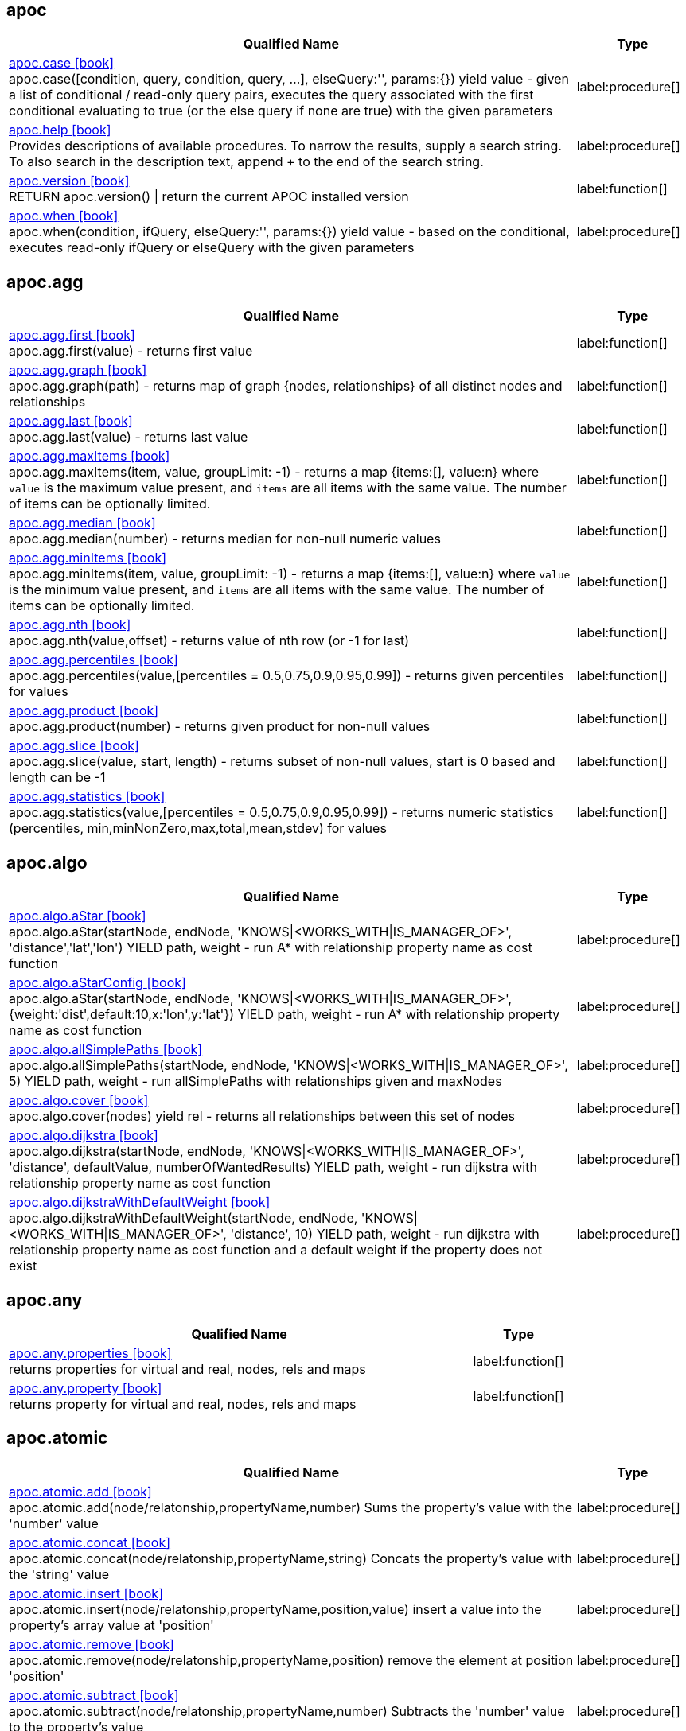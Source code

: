 // This file is auto-generated by scripts/apoc.js
// Do not edit!


// Timestamp
// [NOTE]
// Generated on April 28, 2022.



== apoc

[.procedures, opts=header, cols='5a,1a', separator=¦]
|===
¦ Qualified Name ¦ Type
¦ link:https://neo4j.com/labs/apoc/4.4/overview/apoc/apoc.case[apoc.case icon:book[] ^] +
apoc.case([condition, query, condition, query, ...], elseQuery:'', params:{}) yield value - given a list of conditional / read-only query pairs, executes the query associated with the first conditional evaluating to true (or the else query if none are true) with the given parameters
¦ label:procedure[]¦ link:https://neo4j.com/labs/apoc/4.4/overview/apoc/apoc.help[apoc.help icon:book[] ^] +
Provides descriptions of available procedures. To narrow the results, supply a search string. To also search in the description text, append + to the end of the search string.
¦ label:procedure[]¦ link:https://neo4j.com/labs/apoc/4.4/overview/apoc/apoc.version[apoc.version icon:book[] ^] +
RETURN apoc.version() | return the current APOC installed version
¦ label:function[]¦ link:https://neo4j.com/labs/apoc/4.4/overview/apoc/apoc.when[apoc.when icon:book[] ^] +
apoc.when(condition, ifQuery, elseQuery:'', params:{}) yield value - based on the conditional, executes read-only ifQuery or elseQuery with the given parameters
¦ label:procedure[]
|===


== apoc.agg

[.procedures, opts=header, cols='5a,1a', separator=¦]
|===
¦ Qualified Name ¦ Type
¦ link:https://neo4j.com/labs/apoc/4.4/overview/apoc.agg/apoc.agg.first[apoc.agg.first icon:book[] ^] +
apoc.agg.first(value) - returns first value
¦ label:function[]¦ link:https://neo4j.com/labs/apoc/4.4/overview/apoc.agg/apoc.agg.graph[apoc.agg.graph icon:book[] ^] +
apoc.agg.graph(path) - returns map of graph {nodes, relationships} of all distinct nodes and relationships
¦ label:function[]¦ link:https://neo4j.com/labs/apoc/4.4/overview/apoc.agg/apoc.agg.last[apoc.agg.last icon:book[] ^] +
apoc.agg.last(value) - returns last value
¦ label:function[]¦ link:https://neo4j.com/labs/apoc/4.4/overview/apoc.agg/apoc.agg.maxItems[apoc.agg.maxItems icon:book[] ^] +
apoc.agg.maxItems(item, value, groupLimit: -1) - returns a map {items:[], value:n} where `value` is the maximum value present, and `items` are all items with the same value. The number of items can be optionally limited.
¦ label:function[]¦ link:https://neo4j.com/labs/apoc/4.4/overview/apoc.agg/apoc.agg.median[apoc.agg.median icon:book[] ^] +
apoc.agg.median(number) - returns median for non-null numeric values
¦ label:function[]¦ link:https://neo4j.com/labs/apoc/4.4/overview/apoc.agg/apoc.agg.minItems[apoc.agg.minItems icon:book[] ^] +
apoc.agg.minItems(item, value, groupLimit: -1) - returns a map {items:[], value:n} where `value` is the minimum value present, and `items` are all items with the same value. The number of items can be optionally limited.
¦ label:function[]¦ link:https://neo4j.com/labs/apoc/4.4/overview/apoc.agg/apoc.agg.nth[apoc.agg.nth icon:book[] ^] +
apoc.agg.nth(value,offset) - returns value of nth row (or -1 for last)
¦ label:function[]¦ link:https://neo4j.com/labs/apoc/4.4/overview/apoc.agg/apoc.agg.percentiles[apoc.agg.percentiles icon:book[] ^] +
apoc.agg.percentiles(value,[percentiles = 0.5,0.75,0.9,0.95,0.99]) - returns given percentiles for values
¦ label:function[]¦ link:https://neo4j.com/labs/apoc/4.4/overview/apoc.agg/apoc.agg.product[apoc.agg.product icon:book[] ^] +
apoc.agg.product(number) - returns given product for non-null values
¦ label:function[]¦ link:https://neo4j.com/labs/apoc/4.4/overview/apoc.agg/apoc.agg.slice[apoc.agg.slice icon:book[] ^] +
apoc.agg.slice(value, start, length) - returns subset of non-null values, start is 0 based and length can be -1
¦ label:function[]¦ link:https://neo4j.com/labs/apoc/4.4/overview/apoc.agg/apoc.agg.statistics[apoc.agg.statistics icon:book[] ^] +
apoc.agg.statistics(value,[percentiles = 0.5,0.75,0.9,0.95,0.99]) - returns numeric statistics (percentiles, min,minNonZero,max,total,mean,stdev) for values
¦ label:function[]
|===


== apoc.algo

[.procedures, opts=header, cols='5a,1a', separator=¦]
|===
¦ Qualified Name ¦ Type
¦ link:https://neo4j.com/labs/apoc/4.4/overview/apoc.algo/apoc.algo.aStar[apoc.algo.aStar icon:book[] ^] +
apoc.algo.aStar(startNode, endNode, 'KNOWS|<WORKS_WITH|IS_MANAGER_OF>', 'distance','lat','lon') YIELD path, weight - run A* with relationship property name as cost function
¦ label:procedure[]¦ link:https://neo4j.com/labs/apoc/4.4/overview/apoc.algo/apoc.algo.aStarConfig[apoc.algo.aStarConfig icon:book[] ^] +
apoc.algo.aStar(startNode, endNode, 'KNOWS|<WORKS_WITH|IS_MANAGER_OF>', {weight:'dist',default:10,x:'lon',y:'lat'}) YIELD path, weight - run A* with relationship property name as cost function
¦ label:procedure[]¦ link:https://neo4j.com/labs/apoc/4.4/overview/apoc.algo/apoc.algo.allSimplePaths[apoc.algo.allSimplePaths icon:book[] ^] +
apoc.algo.allSimplePaths(startNode, endNode, 'KNOWS|<WORKS_WITH|IS_MANAGER_OF>', 5) YIELD path, weight - run allSimplePaths with relationships given and maxNodes
¦ label:procedure[]¦ link:https://neo4j.com/labs/apoc/4.4/overview/apoc.algo/apoc.algo.cover[apoc.algo.cover icon:book[] ^] +
apoc.algo.cover(nodes) yield rel - returns all relationships between this set of nodes
¦ label:procedure[]¦ link:https://neo4j.com/labs/apoc/4.4/overview/apoc.algo/apoc.algo.dijkstra[apoc.algo.dijkstra icon:book[] ^] +
apoc.algo.dijkstra(startNode, endNode, 'KNOWS|<WORKS_WITH|IS_MANAGER_OF>', 'distance', defaultValue, numberOfWantedResults) YIELD path, weight - run dijkstra with relationship property name as cost function
¦ label:procedure[]¦ link:https://neo4j.com/labs/apoc/4.4/overview/apoc.algo/apoc.algo.dijkstraWithDefaultWeight[apoc.algo.dijkstraWithDefaultWeight icon:book[] ^] +
apoc.algo.dijkstraWithDefaultWeight(startNode, endNode, 'KNOWS|<WORKS_WITH|IS_MANAGER_OF>', 'distance', 10) YIELD path, weight - run dijkstra with relationship property name as cost function and a default weight if the property does not exist
¦ label:procedure[]
|===


== apoc.any

[.procedures, opts=header, cols='5a,1a', separator=¦]
|===
¦ Qualified Name ¦ Type
¦ link:https://neo4j.com/labs/apoc/4.4/overview/apoc.any/apoc.any.properties[apoc.any.properties icon:book[] ^] +
returns properties for virtual and real, nodes, rels and maps
¦ label:function[]¦ link:https://neo4j.com/labs/apoc/4.4/overview/apoc.any/apoc.any.property[apoc.any.property icon:book[] ^] +
returns property for virtual and real, nodes, rels and maps
¦ label:function[]
|===


== apoc.atomic

[.procedures, opts=header, cols='5a,1a', separator=¦]
|===
¦ Qualified Name ¦ Type
¦ link:https://neo4j.com/labs/apoc/4.4/overview/apoc.atomic/apoc.atomic.add[apoc.atomic.add icon:book[] ^] +
apoc.atomic.add(node/relatonship,propertyName,number) Sums the property's value with the 'number' value 
¦ label:procedure[]¦ link:https://neo4j.com/labs/apoc/4.4/overview/apoc.atomic/apoc.atomic.concat[apoc.atomic.concat icon:book[] ^] +
apoc.atomic.concat(node/relatonship,propertyName,string) Concats the property's value with the 'string' value
¦ label:procedure[]¦ link:https://neo4j.com/labs/apoc/4.4/overview/apoc.atomic/apoc.atomic.insert[apoc.atomic.insert icon:book[] ^] +
apoc.atomic.insert(node/relatonship,propertyName,position,value) insert a value into the property's array value at 'position'
¦ label:procedure[]¦ link:https://neo4j.com/labs/apoc/4.4/overview/apoc.atomic/apoc.atomic.remove[apoc.atomic.remove icon:book[] ^] +
apoc.atomic.remove(node/relatonship,propertyName,position) remove the element at position 'position'
¦ label:procedure[]¦ link:https://neo4j.com/labs/apoc/4.4/overview/apoc.atomic/apoc.atomic.subtract[apoc.atomic.subtract icon:book[] ^] +
apoc.atomic.subtract(node/relatonship,propertyName,number) Subtracts the 'number' value to the property's value
¦ label:procedure[]¦ link:https://neo4j.com/labs/apoc/4.4/overview/apoc.atomic/apoc.atomic.update[apoc.atomic.update icon:book[] ^] +
apoc.atomic.update(node/relatonship,propertyName,updateOperation) update a property's value with a cypher operation (ex. "n.prop1+n.prop2")
¦ label:procedure[]
|===


== apoc.bitwise

[.procedures, opts=header, cols='5a,1a', separator=¦]
|===
¦ Qualified Name ¦ Type
¦ link:https://neo4j.com/labs/apoc/4.4/overview/apoc.bitwise/apoc.bitwise.op[apoc.bitwise.op icon:book[] ^] +
apoc.bitwise.op(60,'|',13) bitwise operations a & b, a | b, a ^ b, ~a, a >> b, a >>> b, a << b. returns the result of the bitwise operation
¦ label:function[]
|===


== apoc.coll

[.procedures, opts=header, cols='5a,1a', separator=¦]
|===
¦ Qualified Name ¦ Type
¦ link:https://neo4j.com/labs/apoc/4.4/overview/apoc.coll/apoc.coll.avg[apoc.coll.avg icon:book[] ^] +
apoc.coll.avg([0.5,1,2.3])
¦ label:function[]¦ link:https://neo4j.com/labs/apoc/4.4/overview/apoc.coll/apoc.coll.combinations[apoc.coll.combinations icon:book[] ^] +
apoc.coll.combinations(coll, minSelect, maxSelect:minSelect) - Returns collection of all combinations of list elements of selection size between minSelect and maxSelect (default:minSelect), inclusive
¦ label:function[]¦ link:https://neo4j.com/labs/apoc/4.4/overview/apoc.coll/apoc.coll.contains[apoc.coll.contains icon:book[] ^] +
apoc.coll.contains(coll, value) optimized contains operation (using a HashSet) (returns single row or not)
¦ label:function[]¦ link:https://neo4j.com/labs/apoc/4.4/overview/apoc.coll/apoc.coll.containsAll[apoc.coll.containsAll icon:book[] ^] +
apoc.coll.containsAll(coll, values) optimized contains-all operation (using a HashSet) (returns single row or not)
¦ label:function[]¦ link:https://neo4j.com/labs/apoc/4.4/overview/apoc.coll/apoc.coll.containsAllSorted[apoc.coll.containsAllSorted icon:book[] ^] +
apoc.coll.containsAllSorted(coll, value) optimized contains-all on a sorted list operation (Collections.binarySearch) (returns single row or not)
¦ label:function[]¦ link:https://neo4j.com/labs/apoc/4.4/overview/apoc.coll/apoc.coll.containsDuplicates[apoc.coll.containsDuplicates icon:book[] ^] +
apoc.coll.containsDuplicates(coll) - returns true if a collection contains duplicate elements
¦ label:function[]¦ link:https://neo4j.com/labs/apoc/4.4/overview/apoc.coll/apoc.coll.containsSorted[apoc.coll.containsSorted icon:book[] ^] +
apoc.coll.containsSorted(coll, value) optimized contains on a sorted list operation (Collections.binarySearch) (returns single row or not)
¦ label:function[]¦ link:https://neo4j.com/labs/apoc/4.4/overview/apoc.coll/apoc.coll.different[apoc.coll.different icon:book[] ^] +
apoc.coll.different(values) - returns true if values are different
¦ label:function[]¦ link:https://neo4j.com/labs/apoc/4.4/overview/apoc.coll/apoc.coll.disjunction[apoc.coll.disjunction icon:book[] ^] +
apoc.coll.disjunction(first, second) - returns the disjunct set of the two lists
¦ label:function[]¦ link:https://neo4j.com/labs/apoc/4.4/overview/apoc.coll/apoc.coll.dropDuplicateNeighbors[apoc.coll.dropDuplicateNeighbors icon:book[] ^] +
apoc.coll.dropDuplicateNeighbors(list) - remove duplicate consecutive objects in a list
¦ label:function[]¦ link:https://neo4j.com/labs/apoc/4.4/overview/apoc.coll/apoc.coll.duplicates[apoc.coll.duplicates icon:book[] ^] +
apoc.coll.duplicates(coll) - returns a list of duplicate items in the collection
¦ label:function[]¦ link:https://neo4j.com/labs/apoc/4.4/overview/apoc.coll/apoc.coll.duplicatesWithCount[apoc.coll.duplicatesWithCount icon:book[] ^] +
apoc.coll.duplicatesWithCount(coll) - returns a list of duplicate items in the collection and their count, keyed by `item` and `count` (e.g., `[{item: xyz, count:2}, {item:zyx, count:5}]`)
¦ label:function[]¦ link:https://neo4j.com/labs/apoc/4.4/overview/apoc.coll/apoc.coll.elements[apoc.coll.elements icon:book[] ^] +
apoc.coll.elements(list,limit,offset) yield _1,_2,..,_10,_1s,_2i,_3f,_4m,_5l,_6n,_7r,_8p - deconstruct subset of mixed list into identifiers of the correct type
¦ label:procedure[]¦ link:https://neo4j.com/labs/apoc/4.4/overview/apoc.coll/apoc.coll.fill[apoc.coll.fill icon:book[] ^] +
apoc.coll.fill(item, count) - returns a list with the given count of items
¦ label:function[]¦ link:https://neo4j.com/labs/apoc/4.4/overview/apoc.coll/apoc.coll.flatten[apoc.coll.flatten icon:book[] ^] +
apoc.coll.flatten(coll, [recursive]) - flattens list (nested if recursive is true)
¦ label:function[]¦ link:https://neo4j.com/labs/apoc/4.4/overview/apoc.coll/apoc.coll.frequencies[apoc.coll.frequencies icon:book[] ^] +
apoc.coll.frequencies(coll) - returns a list of frequencies of the items in the collection, keyed by `item` and `count` (e.g., `[{item: xyz, count:2}, {item:zyx, count:5}, {item:abc, count:1}]`)
¦ label:function[]¦ link:https://neo4j.com/labs/apoc/4.4/overview/apoc.coll/apoc.coll.frequenciesAsMap[apoc.coll.frequenciesAsMap icon:book[] ^] +
apoc.coll.frequenciesAsMap(coll) - return a map of frequencies of the items in the collection, key `item`, value `count` (e.g., `{1:2, 2:1}`)
¦ label:function[]¦ link:https://neo4j.com/labs/apoc/4.4/overview/apoc.coll/apoc.coll.indexOf[apoc.coll.indexOf icon:book[] ^] +
apoc.coll.indexOf(coll, value) | position of value in the list
¦ label:function[]¦ link:https://neo4j.com/labs/apoc/4.4/overview/apoc.coll/apoc.coll.insert[apoc.coll.insert icon:book[] ^] +
apoc.coll.insert(coll, index, value) | insert value at index
¦ label:function[]¦ link:https://neo4j.com/labs/apoc/4.4/overview/apoc.coll/apoc.coll.insertAll[apoc.coll.insertAll icon:book[] ^] +
apoc.coll.insertAll(coll, index, values) | insert values at index
¦ label:function[]¦ link:https://neo4j.com/labs/apoc/4.4/overview/apoc.coll/apoc.coll.intersection[apoc.coll.intersection icon:book[] ^] +
apoc.coll.intersection(first, second) - returns the unique intersection of the two lists
¦ label:function[]¦ link:https://neo4j.com/labs/apoc/4.4/overview/apoc.coll/apoc.coll.isEqualCollection[apoc.coll.isEqualCollection icon:book[] ^] +
apoc.coll.isEqualCollection(coll, values) return true if two collections contain the same elements with the same cardinality in any order (using a HashMap)
¦ label:function[]¦ link:https://neo4j.com/labs/apoc/4.4/overview/apoc.coll/apoc.coll.max[apoc.coll.max icon:book[] ^] +
apoc.coll.max([0.5,1,2.3])
¦ label:function[]¦ link:https://neo4j.com/labs/apoc/4.4/overview/apoc.coll/apoc.coll.min[apoc.coll.min icon:book[] ^] +
apoc.coll.min([0.5,1,2.3])
¦ label:function[]¦ link:https://neo4j.com/labs/apoc/4.4/overview/apoc.coll/apoc.coll.occurrences[apoc.coll.occurrences icon:book[] ^] +
apoc.coll.occurrences(coll, item) - returns the count of the given item in the collection
¦ label:function[]¦ link:https://neo4j.com/labs/apoc/4.4/overview/apoc.coll/apoc.coll.pairs[apoc.coll.pairs icon:book[] ^] +
apoc.coll.pairs([1,2,3]) returns [1,2],[2,3],[3,null] 
¦ label:function[]¦ link:https://neo4j.com/labs/apoc/4.4/overview/apoc.coll/apoc.coll.pairsMin[apoc.coll.pairsMin icon:book[] ^] +
apoc.coll.pairsMin([1,2,3]) returns [1,2],[2,3]
¦ label:function[]¦ link:https://neo4j.com/labs/apoc/4.4/overview/apoc.coll/apoc.coll.partition[apoc.coll.partition icon:book[] ^] +
apoc.coll.partition(list,batchSize)
¦ label:function[]¦ link:https://neo4j.com/labs/apoc/4.4/overview/apoc.coll/apoc.coll.partition[apoc.coll.partition icon:book[] ^] +
apoc.coll.partition(list,batchSize)
¦ label:procedure[]¦ link:https://neo4j.com/labs/apoc/4.4/overview/apoc.coll/apoc.coll.randomItem[apoc.coll.randomItem icon:book[] ^] +
apoc.coll.randomItem(coll)- returns a random item from the list, or null on an empty or null list
¦ label:function[]¦ link:https://neo4j.com/labs/apoc/4.4/overview/apoc.coll/apoc.coll.randomItems[apoc.coll.randomItems icon:book[] ^] +
apoc.coll.randomItems(coll, itemCount, allowRepick: false) - returns a list of itemCount random items from the original list, optionally allowing picked elements to be picked again
¦ label:function[]¦ link:https://neo4j.com/labs/apoc/4.4/overview/apoc.coll/apoc.coll.remove[apoc.coll.remove icon:book[] ^] +
apoc.coll.remove(coll, index, [length=1]) | remove range of values from index to length
¦ label:function[]¦ link:https://neo4j.com/labs/apoc/4.4/overview/apoc.coll/apoc.coll.removeAll[apoc.coll.removeAll icon:book[] ^] +
apoc.coll.removeAll(first, second) - returns first list with all elements of second list removed
¦ label:function[]¦ link:https://neo4j.com/labs/apoc/4.4/overview/apoc.coll/apoc.coll.reverse[apoc.coll.reverse icon:book[] ^] +
apoc.coll.reverse(coll) - returns reversed list
¦ label:function[]¦ link:https://neo4j.com/labs/apoc/4.4/overview/apoc.coll/apoc.coll.set[apoc.coll.set icon:book[] ^] +
apoc.coll.set(coll, index, value) | set index to value
¦ label:function[]¦ link:https://neo4j.com/labs/apoc/4.4/overview/apoc.coll/apoc.coll.shuffle[apoc.coll.shuffle icon:book[] ^] +
apoc.coll.shuffle(coll) - returns the shuffled list
¦ label:function[]¦ link:https://neo4j.com/labs/apoc/4.4/overview/apoc.coll/apoc.coll.sort[apoc.coll.sort icon:book[] ^] +
apoc.coll.sort(coll) sort on Collections
¦ label:function[]¦ link:https://neo4j.com/labs/apoc/4.4/overview/apoc.coll/apoc.coll.sortMaps[apoc.coll.sortMaps icon:book[] ^] +
apoc.coll.sortMaps([maps], 'name') - sort maps by property
¦ label:function[]¦ link:https://neo4j.com/labs/apoc/4.4/overview/apoc.coll/apoc.coll.sortMulti[apoc.coll.sortMulti icon:book[] ^] +
apoc.coll.sortMulti(coll, ['^name','age'],[limit],[skip]) - sort list of maps by several sort fields (ascending with ^ prefix) and optionally applies limit and skip
¦ label:function[]¦ link:https://neo4j.com/labs/apoc/4.4/overview/apoc.coll/apoc.coll.sortNodes[apoc.coll.sortNodes icon:book[] ^] +
apoc.coll.sortNodes([nodes], 'name') sort nodes by property
¦ label:function[]¦ link:https://neo4j.com/labs/apoc/4.4/overview/apoc.coll/apoc.coll.sortText[apoc.coll.sortText icon:book[] ^] +
apoc.coll.sortText(coll) sort on string based collections
¦ label:function[]¦ link:https://neo4j.com/labs/apoc/4.4/overview/apoc.coll/apoc.coll.split[apoc.coll.split icon:book[] ^] +
apoc.coll.split(list,value) | splits collection on given values rows of lists, value itself will not be part of resulting lists
¦ label:procedure[]¦ link:https://neo4j.com/labs/apoc/4.4/overview/apoc.coll/apoc.coll.subtract[apoc.coll.subtract icon:book[] ^] +
apoc.coll.subtract(first, second) - returns unique set of first list with all elements of second list removed
¦ label:function[]¦ link:https://neo4j.com/labs/apoc/4.4/overview/apoc.coll/apoc.coll.sum[apoc.coll.sum icon:book[] ^] +
apoc.coll.sum([0.5,1,2.3])
¦ label:function[]¦ link:https://neo4j.com/labs/apoc/4.4/overview/apoc.coll/apoc.coll.sumLongs[apoc.coll.sumLongs icon:book[] ^] +
apoc.coll.sumLongs([1,3,3])
¦ label:function[]¦ link:https://neo4j.com/labs/apoc/4.4/overview/apoc.coll/apoc.coll.toSet[apoc.coll.toSet icon:book[] ^] +
apoc.coll.toSet([list]) returns a unique list backed by a set
¦ label:function[]¦ link:https://neo4j.com/labs/apoc/4.4/overview/apoc.coll/apoc.coll.union[apoc.coll.union icon:book[] ^] +
apoc.coll.union(first, second) - creates the distinct union of the 2 lists
¦ label:function[]¦ link:https://neo4j.com/labs/apoc/4.4/overview/apoc.coll/apoc.coll.unionAll[apoc.coll.unionAll icon:book[] ^] +
apoc.coll.unionAll(first, second) - creates the full union with duplicates of the two lists
¦ label:function[]¦ link:https://neo4j.com/labs/apoc/4.4/overview/apoc.coll/apoc.coll.zip[apoc.coll.zip icon:book[] ^] +
apoc.coll.zip([list1],[list2])
¦ label:function[]¦ link:https://neo4j.com/labs/apoc/4.4/overview/apoc.coll/apoc.coll.zipToRows[apoc.coll.zipToRows icon:book[] ^] +
apoc.coll.zipToRows(list1,list2) - creates pairs like zip but emits one row per pair
¦ label:procedure[]
|===


== apoc.convert

[.procedures, opts=header, cols='5a,1a', separator=¦]
|===
¦ Qualified Name ¦ Type
¦ link:https://neo4j.com/labs/apoc/4.4/overview/apoc.convert/apoc.convert.fromJsonList[apoc.convert.fromJsonList icon:book[] ^] +
apoc.convert.fromJsonList('[1,2,3]'[,'json-path', 'path-options'])
¦ label:function[]¦ link:https://neo4j.com/labs/apoc/4.4/overview/apoc.convert/apoc.convert.fromJsonMap[apoc.convert.fromJsonMap icon:book[] ^] +
apoc.convert.fromJsonMap('{"a":42,"b":"foo","c":[1,2,3]}'[,'json-path', 'path-options'])
¦ label:function[]¦ link:https://neo4j.com/labs/apoc/4.4/overview/apoc.convert/apoc.convert.getJsonProperty[apoc.convert.getJsonProperty icon:book[] ^] +
apoc.convert.getJsonProperty(node,key[,'json-path', 'path-options']) - converts serialized JSON in property back to original object
¦ label:function[]¦ link:https://neo4j.com/labs/apoc/4.4/overview/apoc.convert/apoc.convert.getJsonPropertyMap[apoc.convert.getJsonPropertyMap icon:book[] ^] +
apoc.convert.getJsonPropertyMap(node,key[,'json-path', 'path-options']) - converts serialized JSON in property back to map
¦ label:function[]¦ link:https://neo4j.com/labs/apoc/4.4/overview/apoc.convert/apoc.convert.setJsonProperty[apoc.convert.setJsonProperty icon:book[] ^] +
apoc.convert.setJsonProperty(node,key,complexValue) - sets value serialized to JSON as property with the given name on the node
¦ label:procedure[]¦ link:https://neo4j.com/labs/apoc/4.4/overview/apoc.convert/apoc.convert.toBoolean[apoc.convert.toBoolean icon:book[] ^] +
apoc.convert.toBoolean(value) | tries it's best to convert the value to a boolean
¦ label:function[]¦ link:https://neo4j.com/labs/apoc/4.4/overview/apoc.convert/apoc.convert.toBooleanList[apoc.convert.toBooleanList icon:book[] ^] +
apoc.convert.toBooleanList(value) | tries it's best to convert the value to a list of booleans
¦ label:function[]¦ link:https://neo4j.com/labs/apoc/4.4/overview/apoc.convert/apoc.convert.toFloat[apoc.convert.toFloat icon:book[] ^] +
apoc.convert.toFloat(value) | tries it's best to convert the value to a float
¦ label:function[]¦ link:https://neo4j.com/labs/apoc/4.4/overview/apoc.convert/apoc.convert.toIntList[apoc.convert.toIntList icon:book[] ^] +
apoc.convert.toIntList(value) | tries it's best to convert the value to a list of integers
¦ label:function[]¦ link:https://neo4j.com/labs/apoc/4.4/overview/apoc.convert/apoc.convert.toInteger[apoc.convert.toInteger icon:book[] ^] +
apoc.convert.toInteger(value) | tries it's best to convert the value to an integer
¦ label:function[]¦ link:https://neo4j.com/labs/apoc/4.4/overview/apoc.convert/apoc.convert.toJson[apoc.convert.toJson icon:book[] ^] +
apoc.convert.toJson([1,2,3]) or toJson({a:42,b:"foo",c:[1,2,3]}) or toJson(NODE/REL/PATH)
¦ label:function[]¦ link:https://neo4j.com/labs/apoc/4.4/overview/apoc.convert/apoc.convert.toList[apoc.convert.toList icon:book[] ^] +
apoc.convert.toList(value) | tries it's best to convert the value to a list
¦ label:function[]¦ link:https://neo4j.com/labs/apoc/4.4/overview/apoc.convert/apoc.convert.toMap[apoc.convert.toMap icon:book[] ^] +
apoc.convert.toMap(value) | tries it's best to convert the value to a map
¦ label:function[]¦ link:https://neo4j.com/labs/apoc/4.4/overview/apoc.convert/apoc.convert.toNode[apoc.convert.toNode icon:book[] ^] +
apoc.convert.toNode(value) | tries it's best to convert the value to a node
¦ label:function[]¦ link:https://neo4j.com/labs/apoc/4.4/overview/apoc.convert/apoc.convert.toNodeList[apoc.convert.toNodeList icon:book[] ^] +
apoc.convert.toNodeList(value) | tries it's best to convert the value to a list of nodes
¦ label:function[]¦ link:https://neo4j.com/labs/apoc/4.4/overview/apoc.convert/apoc.convert.toRelationship[apoc.convert.toRelationship icon:book[] ^] +
apoc.convert.toRelationship(value) | tries it's best to convert the value to a relationship
¦ label:function[]¦ link:https://neo4j.com/labs/apoc/4.4/overview/apoc.convert/apoc.convert.toRelationshipList[apoc.convert.toRelationshipList icon:book[] ^] +
apoc.convert.toRelationshipList(value) | tries it's best to convert the value to a list of relationships
¦ label:function[]¦ link:https://neo4j.com/labs/apoc/4.4/overview/apoc.convert/apoc.convert.toSet[apoc.convert.toSet icon:book[] ^] +
apoc.convert.toSet(value) | tries it's best to convert the value to a set
¦ label:function[]¦ link:https://neo4j.com/labs/apoc/4.4/overview/apoc.convert/apoc.convert.toSortedJsonMap[apoc.convert.toSortedJsonMap icon:book[] ^] +
apoc.convert.toSortedJsonMap(node|map, ignoreCase:true) - returns a JSON map with keys sorted alphabetically, with optional case sensitivity
¦ label:function[]¦ link:https://neo4j.com/labs/apoc/4.4/overview/apoc.convert/apoc.convert.toString[apoc.convert.toString icon:book[] ^] +
apoc.convert.toString(value) | tries it's best to convert the value to a string
¦ label:function[]¦ link:https://neo4j.com/labs/apoc/4.4/overview/apoc.convert/apoc.convert.toStringList[apoc.convert.toStringList icon:book[] ^] +
apoc.convert.toStringList(value) | tries it's best to convert the value to a list of strings
¦ label:function[]¦ link:https://neo4j.com/labs/apoc/4.4/overview/apoc.convert/apoc.convert.toTree[apoc.convert.toTree icon:book[] ^] +
apoc.convert.toTree([paths],[lowerCaseRels=true], [config]) creates a stream of nested documents representing the at least one root of these paths
¦ label:procedure[]
|===


== apoc.create

[.procedures, opts=header, cols='5a,1a', separator=¦]
|===
¦ Qualified Name ¦ Type
¦ link:https://neo4j.com/labs/apoc/4.4/overview/apoc.create/apoc.create.addLabels[apoc.create.addLabels icon:book[] ^] +
apoc.create.addLabels( [node,id,ids,nodes], ['Label',...]) - adds the given labels to the node or nodes
¦ label:procedure[]¦ link:https://neo4j.com/labs/apoc/4.4/overview/apoc.create/apoc.create.node[apoc.create.node icon:book[] ^] +
apoc.create.node(['Label'], {key:value,...}) - create node with dynamic labels
¦ label:procedure[]¦ link:https://neo4j.com/labs/apoc/4.4/overview/apoc.create/apoc.create.nodes[apoc.create.nodes icon:book[] ^] +
apoc.create.nodes(['Label'], [{key:value,...}]) create multiple nodes with dynamic labels
¦ label:procedure[]¦ link:https://neo4j.com/labs/apoc/4.4/overview/apoc.create/apoc.create.relationship[apoc.create.relationship icon:book[] ^] +
apoc.create.relationship(person1,'KNOWS',{key:value,...}, person2) create relationship with dynamic rel-type
¦ label:procedure[]¦ link:https://neo4j.com/labs/apoc/4.4/overview/apoc.create/apoc.create.removeLabels[apoc.create.removeLabels icon:book[] ^] +
apoc.create.removeLabels( [node,id,ids,nodes], ['Label',...]) - removes the given labels from the node or nodes
¦ label:procedure[]¦ link:https://neo4j.com/labs/apoc/4.4/overview/apoc.create/apoc.create.removeProperties[apoc.create.removeProperties icon:book[] ^] +
apoc.create.removeProperties( [node,id,ids,nodes], [keys]) - removes the given properties from the nodes(s)
¦ label:procedure[]¦ link:https://neo4j.com/labs/apoc/4.4/overview/apoc.create/apoc.create.removeRelProperties[apoc.create.removeRelProperties icon:book[] ^] +
apoc.create.removeRelProperties( [rel,id,ids,rels], [keys]) - removes the given properties from the relationship(s)
¦ label:procedure[]¦ link:https://neo4j.com/labs/apoc/4.4/overview/apoc.create/apoc.create.setLabels[apoc.create.setLabels icon:book[] ^] +
apoc.create.setLabels( [node,id,ids,nodes], ['Label',...]) - sets the given labels, non matching labels are removed on the node or nodes
¦ label:procedure[]¦ link:https://neo4j.com/labs/apoc/4.4/overview/apoc.create/apoc.create.setProperties[apoc.create.setProperties icon:book[] ^] +
apoc.create.setProperties( [node,id,ids,nodes], [keys], [values]) - sets the given properties on the nodes(s)
¦ label:procedure[]¦ link:https://neo4j.com/labs/apoc/4.4/overview/apoc.create/apoc.create.setProperty[apoc.create.setProperty icon:book[] ^] +
apoc.create.setProperty( [node,id,ids,nodes], key, value) - sets the given property on the node(s)
¦ label:procedure[]¦ link:https://neo4j.com/labs/apoc/4.4/overview/apoc.create/apoc.create.setRelProperties[apoc.create.setRelProperties icon:book[] ^] +
apoc.create.setRelProperties( [rel,id,ids,rels], [keys], [values]) - sets the given properties on the relationship(s)
¦ label:procedure[]¦ link:https://neo4j.com/labs/apoc/4.4/overview/apoc.create/apoc.create.setRelProperty[apoc.create.setRelProperty icon:book[] ^] +
apoc.create.setRelProperty( [rel,id,ids,rels], key, value) - sets the given property on the relationship(s)
¦ label:procedure[]¦ link:https://neo4j.com/labs/apoc/4.4/overview/apoc.create/apoc.create.uuid[apoc.create.uuid icon:book[] ^] +
apoc.create.uuid() - creates an UUID
¦ label:function[]¦ link:https://neo4j.com/labs/apoc/4.4/overview/apoc.create/apoc.create.uuids[apoc.create.uuids icon:book[] ^] +
apoc.create.uuids(count) yield uuid - creates 'count' UUIDs 
¦ label:procedure[]¦ link:https://neo4j.com/labs/apoc/4.4/overview/apoc.create/apoc.create.vNode[apoc.create.vNode icon:book[] ^] +
apoc.create.vNode(['Label'], {key:value,...}) returns a virtual node
¦ label:procedure[]¦ link:https://neo4j.com/labs/apoc/4.4/overview/apoc.create/apoc.create.vNode[apoc.create.vNode icon:book[] ^] +
apoc.create.vNode(['Label'], {key:value,...}) returns a virtual node
¦ label:function[]¦ link:https://neo4j.com/labs/apoc/4.4/overview/apoc.create/apoc.create.vNodes[apoc.create.vNodes icon:book[] ^] +
apoc.create.vNodes(['Label'], [{key:value,...}]) returns virtual nodes
¦ label:procedure[]¦ link:https://neo4j.com/labs/apoc/4.4/overview/apoc.create/apoc.create.vPattern[apoc.create.vPattern icon:book[] ^] +
apoc.create.vPattern({_labels:['LabelA'],key:value},'KNOWS',{key:value,...}, {_labels:['LabelB'],key:value}) returns a virtual pattern
¦ label:procedure[]¦ link:https://neo4j.com/labs/apoc/4.4/overview/apoc.create/apoc.create.vPatternFull[apoc.create.vPatternFull icon:book[] ^] +
apoc.create.vPatternFull(['LabelA'],{key:value},'KNOWS',{key:value,...},['LabelB'],{key:value}) returns a virtual pattern
¦ label:procedure[]¦ link:https://neo4j.com/labs/apoc/4.4/overview/apoc.create/apoc.create.vRelationship[apoc.create.vRelationship icon:book[] ^] +
apoc.create.vRelationship(nodeFrom,'KNOWS',{key:value,...}, nodeTo) returns a virtual relationship
¦ label:procedure[]¦ link:https://neo4j.com/labs/apoc/4.4/overview/apoc.create/apoc.create.vRelationship[apoc.create.vRelationship icon:book[] ^] +
apoc.create.vRelationship(nodeFrom,'KNOWS',{key:value,...}, nodeTo) returns a virtual relationship
¦ label:function[]¦ link:https://neo4j.com/labs/apoc/4.4/overview/apoc.create/apoc.create.virtual.fromNode[apoc.create.virtual.fromNode icon:book[] ^] +
apoc.create.virtual.fromNode(node, [propertyNames]) returns a virtual node built from an existing node with only the requested properties
¦ label:function[]
|===


== apoc.cypher

[.procedures, opts=header, cols='5a,1a', separator=¦]
|===
¦ Qualified Name ¦ Type
¦ link:https://neo4j.com/labs/apoc/4.4/overview/apoc.cypher/apoc.cypher.doIt[apoc.cypher.doIt icon:book[] ^] +
apoc.cypher.doIt(fragment, params) yield value - executes writing fragment with the given parameters
¦ label:procedure[]¦ link:https://neo4j.com/labs/apoc/4.4/overview/apoc.cypher/apoc.cypher.run[apoc.cypher.run icon:book[] ^] +
apoc.cypher.run(fragment, params) yield value - executes reading fragment with the given parameters - currently no schema operations
¦ label:procedure[]¦ link:https://neo4j.com/labs/apoc/4.4/overview/apoc.cypher/apoc.cypher.runFirstColumn[apoc.cypher.runFirstColumn icon:book[] ^] +
use either apoc.cypher.runFirstColumnMany for a list return or apoc.cypher.runFirstColumnSingle for returning the first row of the first column
¦ label:function[]¦ link:https://neo4j.com/labs/apoc/4.4/overview/apoc.cypher/apoc.cypher.runFirstColumnMany[apoc.cypher.runFirstColumnMany icon:book[] ^] +
apoc.cypher.runFirstColumnMany(statement, params) - executes statement with given parameters, returns first column only collected into a list, params are available as identifiers
¦ label:function[]¦ link:https://neo4j.com/labs/apoc/4.4/overview/apoc.cypher/apoc.cypher.runFirstColumnSingle[apoc.cypher.runFirstColumnSingle icon:book[] ^] +
apoc.cypher.runFirstColumnSingle(statement, params) - executes statement with given parameters, returns first element of the first column only, params are available as identifiers
¦ label:function[]¦ link:https://neo4j.com/labs/apoc/4.4/overview/apoc.cypher/apoc.cypher.runMany[apoc.cypher.runMany icon:book[] ^] +
apoc.cypher.runMany('cypher;\nstatements;', $params, [{statistics:true,timeout:10}]) - runs each semicolon separated statement and returns summary - currently no schema operations
¦ label:procedure[]¦ link:https://neo4j.com/labs/apoc/4.4/overview/apoc.cypher/apoc.cypher.runTimeboxed[apoc.cypher.runTimeboxed icon:book[] ^] +
apoc.cypher.runTimeboxed('cypherStatement',{params}, timeout) - abort kernelTransaction after timeout ms if not finished
¦ label:procedure[]
|===


== apoc.data

[.procedures, opts=header, cols='5a,1a', separator=¦]
|===
¦ Qualified Name ¦ Type
¦ link:https://neo4j.com/labs/apoc/4.4/overview/apoc.data/apoc.data.domain[apoc.data.domain icon:book[] ^] +
apoc.data.domain('url_or_email_address') YIELD domain - extract the domain name from a url or an email address. If nothing was found, yield null.
¦ label:function[]¦ link:https://neo4j.com/labs/apoc/4.4/overview/apoc.data/apoc.data.url[apoc.data.url icon:book[] ^] +
apoc.data.url('url') as {protocol,host,port,path,query,file,anchor,user} | turn URL into map structure
¦ label:function[]
|===


== apoc.date

[.procedures, opts=header, cols='5a,1a', separator=¦]
|===
¦ Qualified Name ¦ Type
¦ link:https://neo4j.com/labs/apoc/4.4/overview/apoc.date/apoc.date.add[apoc.date.add icon:book[] ^] +
apoc.date.add(12345, 'ms', -365, 'd') - given a timestamp in one time unit, adds a value of the specified time unit
¦ label:function[]¦ link:https://neo4j.com/labs/apoc/4.4/overview/apoc.date/apoc.date.convert[apoc.date.convert icon:book[] ^] +
apoc.date.convert(12345, 'ms', 'd') - convert a timestamp in one time unit into one of a different time unit
¦ label:function[]¦ link:https://neo4j.com/labs/apoc/4.4/overview/apoc.date/apoc.date.convertFormat[apoc.date.convertFormat icon:book[] ^] +
apoc.date.convertFormat('Tue, 14 May 2019 14:52:06 -0400', 'rfc_1123_date_time', 'iso_date_time') - convert a String of one date format into a String of another date format.
¦ label:function[]¦ link:https://neo4j.com/labs/apoc/4.4/overview/apoc.date/apoc.date.currentTimestamp[apoc.date.currentTimestamp icon:book[] ^] +
apoc.date.currentTimestamp() - returns System.currentTimeMillis() at the time it was called. The value is current throughout transaction execution, and is different from Cypher’s timestamp() function, which does not update within a transaction.
¦ label:function[]¦ link:https://neo4j.com/labs/apoc/4.4/overview/apoc.date/apoc.date.field[apoc.date.field icon:book[] ^] +
apoc.date.field(12345,('ms|s|m|h|d|month|year'),('TZ')
¦ label:function[]¦ link:https://neo4j.com/labs/apoc/4.4/overview/apoc.date/apoc.date.fields[apoc.date.fields icon:book[] ^] +
apoc.date.fields('2012-12-23',('yyyy-MM-dd')) - return columns and a map representation of date parsed with the given format with entries for years,months,weekdays,days,hours,minutes,seconds,zoneid
¦ label:function[]¦ link:https://neo4j.com/labs/apoc/4.4/overview/apoc.date/apoc.date.format[apoc.date.format icon:book[] ^] +
apoc.date.format(12345,('ms|s|m|h|d'),('yyyy-MM-dd HH:mm:ss zzz'),('TZ')) - get string representation of time value optionally using the specified unit (default ms) using specified format (default ISO) and specified time zone (default current TZ)
¦ label:function[]¦ link:https://neo4j.com/labs/apoc/4.4/overview/apoc.date/apoc.date.fromISO8601[apoc.date.fromISO8601 icon:book[] ^] +
apoc.date.fromISO8601('yyyy-MM-ddTHH:mm:ss.SSSZ') - return number representation of time in EPOCH format
¦ label:function[]¦ link:https://neo4j.com/labs/apoc/4.4/overview/apoc.date/apoc.date.parse[apoc.date.parse icon:book[] ^] +
apoc.date.parse('2012-12-23','ms|s|m|h|d','yyyy-MM-dd') - parse date string using the specified format into the specified time unit
¦ label:function[]¦ link:https://neo4j.com/labs/apoc/4.4/overview/apoc.date/apoc.date.parseAsZonedDateTime[apoc.date.parseAsZonedDateTime icon:book[] ^] +
apoc.date.parseAsZonedDateTime('2012-12-23 23:59:59','yyyy-MM-dd HH:mm:ss', 'UTC-hour-offset') - parse date string using the specified format to specified timezone
¦ label:function[]¦ link:https://neo4j.com/labs/apoc/4.4/overview/apoc.date/apoc.date.systemTimezone[apoc.date.systemTimezone icon:book[] ^] +
apoc.date.systemTimezone() - returns the system timezone display name
¦ label:function[]¦ link:https://neo4j.com/labs/apoc/4.4/overview/apoc.date/apoc.date.toISO8601[apoc.date.toISO8601 icon:book[] ^] +
apoc.date.toISO8601(12345,('ms|s|m|h|d') - return string representation of time in ISO8601 format
¦ label:function[]¦ link:https://neo4j.com/labs/apoc/4.4/overview/apoc.date/apoc.date.toYears[apoc.date.toYears icon:book[] ^] +
toYears(timestamp) or toYears(date[,format]) - converts timestamp into floating point years
¦ label:function[]
|===


== apoc.diff

[.procedures, opts=header, cols='5a,1a', separator=¦]
|===
¦ Qualified Name ¦ Type
¦ link:https://neo4j.com/labs/apoc/4.4/overview/apoc.diff/apoc.diff.nodes[apoc.diff.nodes icon:book[] ^] +

¦ label:function[]
|===


== apoc.do

[.procedures, opts=header, cols='5a,1a', separator=¦]
|===
¦ Qualified Name ¦ Type
¦ link:https://neo4j.com/labs/apoc/4.4/overview/apoc.do/apoc.do.case[apoc.do.case icon:book[] ^] +
apoc.do.case([condition, query, condition, query, ...], elseQuery:'', params:{}) yield value - given a list of conditional / writing query pairs, executes the query associated with the first conditional evaluating to true (or the else query if none are true) with the given parameters
¦ label:procedure[]¦ link:https://neo4j.com/labs/apoc/4.4/overview/apoc.do/apoc.do.when[apoc.do.when icon:book[] ^] +
apoc.do.when(condition, ifQuery, elseQuery:'', params:{}) yield value - based on the conditional, executes writing ifQuery or elseQuery with the given parameters
¦ label:procedure[]
|===


== apoc.example

[.procedures, opts=header, cols='5a,1a', separator=¦]
|===
¦ Qualified Name ¦ Type
¦ link:https://neo4j.com/labs/apoc/4.4/overview/apoc.example/apoc.example.movies[apoc.example.movies icon:book[] ^] +
apoc.example.movies() | Creates the sample movies graph
¦ label:procedure[]
|===


== apoc.export

[.procedures, opts=header, cols='5a,1a', separator=¦]
|===
¦ Qualified Name ¦ Type
¦ link:https://neo4j.com/labs/apoc/4.4/overview/apoc.export/apoc.export.csv.all[apoc.export.csv.all icon:book[] ^] +
apoc.export.csv.all(file,config) - exports whole database as csv to the provided file
¦ label:procedure[]¦ link:https://neo4j.com/labs/apoc/4.4/overview/apoc.export/apoc.export.csv.data[apoc.export.csv.data icon:book[] ^] +
apoc.export.csv.data(nodes,rels,file,config) - exports given nodes and relationships as csv to the provided file
¦ label:procedure[]¦ link:https://neo4j.com/labs/apoc/4.4/overview/apoc.export/apoc.export.csv.graph[apoc.export.csv.graph icon:book[] ^] +
apoc.export.csv.graph(graph,file,config) - exports given graph object as csv to the provided file
¦ label:procedure[]¦ link:https://neo4j.com/labs/apoc/4.4/overview/apoc.export/apoc.export.csv.query[apoc.export.csv.query icon:book[] ^] +
apoc.export.csv.query(query,file,{config,...,params:{params}}) - exports results from the cypher statement as csv to the provided file
¦ label:procedure[]¦ link:https://neo4j.com/labs/apoc/4.4/overview/apoc.export/apoc.export.cypher.all[apoc.export.cypher.all icon:book[] ^] +
apoc.export.cypher.all(file,config) - exports whole database incl. indexes as cypher statements to the provided file
¦ label:procedure[]¦ link:https://neo4j.com/labs/apoc/4.4/overview/apoc.export/apoc.export.cypher.data[apoc.export.cypher.data icon:book[] ^] +
apoc.export.cypher.data(nodes,rels,file,config) - exports given nodes and relationships incl. indexes as cypher statements to the provided file
¦ label:procedure[]¦ link:https://neo4j.com/labs/apoc/4.4/overview/apoc.export/apoc.export.cypher.graph[apoc.export.cypher.graph icon:book[] ^] +
apoc.export.cypher.graph(graph,file,config) - exports given graph object incl. indexes as cypher statements to the provided file
¦ label:procedure[]¦ link:https://neo4j.com/labs/apoc/4.4/overview/apoc.export/apoc.export.cypher.query[apoc.export.cypher.query icon:book[] ^] +
apoc.export.cypher.query(query,file,config) - exports nodes and relationships from the cypher statement incl. indexes as cypher statements to the provided file
¦ label:procedure[]¦ link:https://neo4j.com/labs/apoc/4.4/overview/apoc.export/apoc.export.cypher.schema[apoc.export.cypher.schema icon:book[] ^] +
apoc.export.cypher.schema(file,config) - exports all schema indexes and constraints to cypher
¦ label:procedure[]¦ link:https://neo4j.com/labs/apoc/4.4/overview/apoc.export/apoc.export.cypherAll[apoc.export.cypherAll icon:book[] ^] +
apoc.export.cypherAll(file,config) - exports whole database incl. indexes as cypher statements to the provided file
¦ label:procedure[]¦ link:https://neo4j.com/labs/apoc/4.4/overview/apoc.export/apoc.export.cypherData[apoc.export.cypherData icon:book[] ^] +
apoc.export.cypherData(nodes,rels,file,config) - exports given nodes and relationships incl. indexes as cypher statements to the provided file
¦ label:procedure[]¦ link:https://neo4j.com/labs/apoc/4.4/overview/apoc.export/apoc.export.cypherGraph[apoc.export.cypherGraph icon:book[] ^] +
apoc.export.cypherGraph(graph,file,config) - exports given graph object incl. indexes as cypher statements to the provided file
¦ label:procedure[]¦ link:https://neo4j.com/labs/apoc/4.4/overview/apoc.export/apoc.export.cypherQuery[apoc.export.cypherQuery icon:book[] ^] +
apoc.export.cypherQuery(query,file,config) - exports nodes and relationships from the cypher kernelTransaction incl. indexes as cypher statements to the provided file
¦ label:procedure[]¦ link:https://neo4j.com/labs/apoc/4.4/overview/apoc.export/apoc.export.graphml.all[apoc.export.graphml.all icon:book[] ^] +
apoc.export.graphml.all(file,config) - exports whole database as graphml to the provided file
¦ label:procedure[]¦ link:https://neo4j.com/labs/apoc/4.4/overview/apoc.export/apoc.export.graphml.data[apoc.export.graphml.data icon:book[] ^] +
apoc.export.graphml.data(nodes,rels,file,config) - exports given nodes and relationships as graphml to the provided file
¦ label:procedure[]¦ link:https://neo4j.com/labs/apoc/4.4/overview/apoc.export/apoc.export.graphml.graph[apoc.export.graphml.graph icon:book[] ^] +
apoc.export.graphml.graph(graph,file,config) - exports given graph object as graphml to the provided file
¦ label:procedure[]¦ link:https://neo4j.com/labs/apoc/4.4/overview/apoc.export/apoc.export.graphml.query[apoc.export.graphml.query icon:book[] ^] +
apoc.export.graphml.query(query,file,config) - exports nodes and relationships from the cypher statement as graphml to the provided file
¦ label:procedure[]¦ link:https://neo4j.com/labs/apoc/4.4/overview/apoc.export/apoc.export.json.all[apoc.export.json.all icon:book[] ^] +
apoc.export.json.all(file,config) - exports whole database as json to the provided file
¦ label:procedure[]¦ link:https://neo4j.com/labs/apoc/4.4/overview/apoc.export/apoc.export.json.data[apoc.export.json.data icon:book[] ^] +
apoc.export.json.data(nodes,rels,file,config) - exports given nodes and relationships as json to the provided file
¦ label:procedure[]¦ link:https://neo4j.com/labs/apoc/4.4/overview/apoc.export/apoc.export.json.graph[apoc.export.json.graph icon:book[] ^] +
apoc.export.json.graph(graph,file,config) - exports given graph object as json to the provided file
¦ label:procedure[]¦ link:https://neo4j.com/labs/apoc/4.4/overview/apoc.export/apoc.export.json.query[apoc.export.json.query icon:book[] ^] +
apoc.export.json.query(query,file,{config,...,params:{params}}) - exports results from the cypher statement as json to the provided file
¦ label:procedure[]
|===


== apoc.graph

[.procedures, opts=header, cols='5a,1a', separator=¦]
|===
¦ Qualified Name ¦ Type
¦ link:https://neo4j.com/labs/apoc/4.4/overview/apoc.graph/apoc.graph.from[apoc.graph.from icon:book[] ^] +
apoc.graph.from(data,'name',{properties}) | creates a virtual graph object for later processing it tries its best to extract the graph information from the data you pass in
¦ label:procedure[]¦ link:https://neo4j.com/labs/apoc/4.4/overview/apoc.graph/apoc.graph.fromCypher[apoc.graph.fromCypher icon:book[] ^] +
apoc.graph.fromCypher('kernelTransaction',{params},'name',{properties}) - creates a virtual graph object for later processing
¦ label:procedure[]¦ link:https://neo4j.com/labs/apoc/4.4/overview/apoc.graph/apoc.graph.fromDB[apoc.graph.fromDB icon:book[] ^] +
apoc.graph.fromDB('name',{properties}) - creates a virtual graph object for later processing
¦ label:procedure[]¦ link:https://neo4j.com/labs/apoc/4.4/overview/apoc.graph/apoc.graph.fromData[apoc.graph.fromData icon:book[] ^] +
apoc.graph.fromData([nodes],[relationships],'name',{properties}) | creates a virtual graph object for later processing
¦ label:procedure[]¦ link:https://neo4j.com/labs/apoc/4.4/overview/apoc.graph/apoc.graph.fromDocument[apoc.graph.fromDocument icon:book[] ^] +
apoc.graph.fromDocument({json}, {config}) yield graph - transform JSON documents into graph structures
¦ label:procedure[]¦ link:https://neo4j.com/labs/apoc/4.4/overview/apoc.graph/apoc.graph.fromPath[apoc.graph.fromPath icon:book[] ^] +
apoc.graph.fromPath(path,'name',{properties}) - creates a virtual graph object for later processing
¦ label:procedure[]¦ link:https://neo4j.com/labs/apoc/4.4/overview/apoc.graph/apoc.graph.fromPaths[apoc.graph.fromPaths icon:book[] ^] +
apoc.graph.fromPaths([paths],'name',{properties}) - creates a virtual graph object for later processing
¦ label:procedure[]¦ link:https://neo4j.com/labs/apoc/4.4/overview/apoc.graph/apoc.graph.validateDocument[apoc.graph.validateDocument icon:book[] ^] +
apoc.graph.validateDocument({json}, {config}) yield row - validates the json, return the result of the validation
¦ label:procedure[]
|===


== apoc.hashing

[.procedures, opts=header, cols='5a,1a', separator=¦]
|===
¦ Qualified Name ¦ Type
¦ link:https://neo4j.com/labs/apoc/4.4/overview/apoc.hashing/apoc.hashing.fingerprint[apoc.hashing.fingerprint icon:book[] ^] +
calculate a checksum (md5) over a node or a relationship. This deals gracefully with array properties. Two identical entities do share the same hash.
¦ label:function[]¦ link:https://neo4j.com/labs/apoc/4.4/overview/apoc.hashing/apoc.hashing.fingerprintGraph[apoc.hashing.fingerprintGraph icon:book[] ^] +
calculate a checksum (md5) over a the full graph. Be aware that this function does use in-memomry datastructures depending on the size of your graph.
¦ label:function[]¦ link:https://neo4j.com/labs/apoc/4.4/overview/apoc.hashing/apoc.hashing.fingerprinting[apoc.hashing.fingerprinting icon:book[] ^] +
calculate a checksum (md5) over a node or a relationship. This deals gracefully with array properties. Two identical entities do share the same hash.
¦ label:function[]
|===


== apoc.import

[.procedures, opts=header, cols='5a,1a', separator=¦]
|===
¦ Qualified Name ¦ Type
¦ link:https://neo4j.com/labs/apoc/4.4/overview/apoc.import/apoc.import.csv[apoc.import.csv icon:book[] ^] +
apoc.import.csv(nodes, relationships, config) - imports nodes and relationships from the provided CSV files with given labels and types
¦ label:procedure[]
|===


== apoc.json

[.procedures, opts=header, cols='5a,1a', separator=¦]
|===
¦ Qualified Name ¦ Type
¦ link:https://neo4j.com/labs/apoc/4.4/overview/apoc.json/apoc.json.path[apoc.json.path icon:book[] ^] +
apoc.json.path('{json}' [,'json-path' , 'path-options'])
¦ label:function[]
|===


== apoc.label

[.procedures, opts=header, cols='5a,1a', separator=¦]
|===
¦ Qualified Name ¦ Type
¦ link:https://neo4j.com/labs/apoc/4.4/overview/apoc.label/apoc.label.exists[apoc.label.exists icon:book[] ^] +
apoc.label.exists(element, label) - returns true or false related to label existance
¦ label:function[]
|===


== apoc.load

[.procedures, opts=header, cols='5a,1a', separator=¦]
|===
¦ Qualified Name ¦ Type
¦ link:https://neo4j.com/labs/apoc/4.4/overview/apoc.load/apoc.load.json[apoc.load.json icon:book[] ^] +
apoc.load.json('urlOrKeyOrBinary',path, config) YIELD value - import JSON as stream of values if the JSON was an array or a single value if it was a map
¦ label:procedure[]¦ link:https://neo4j.com/labs/apoc/4.4/overview/apoc.load/apoc.load.jsonArray[apoc.load.jsonArray icon:book[] ^] +
apoc.load.jsonArray('url') YIELD value - load array from JSON URL (e.g. web-api) to import JSON as stream of values
¦ label:procedure[]
|===


== apoc.lock

[.procedures, opts=header, cols='5a,1a', separator=¦]
|===
¦ Qualified Name ¦ Type
¦ link:https://neo4j.com/labs/apoc/4.4/overview/apoc.lock/apoc.lock.all[apoc.lock.all icon:book[] ^] +
apoc.lock.all([nodes],[relationships]) acquires a write lock on the given nodes and relationships
¦ label:procedure[]¦ link:https://neo4j.com/labs/apoc/4.4/overview/apoc.lock/apoc.lock.nodes[apoc.lock.nodes icon:book[] ^] +
apoc.lock.nodes([nodes]) acquires a write lock on the given nodes
¦ label:procedure[]¦ link:https://neo4j.com/labs/apoc/4.4/overview/apoc.lock/apoc.lock.read.nodes[apoc.lock.read.nodes icon:book[] ^] +
apoc.lock.read.nodes([nodes]) acquires a read lock on the given nodes
¦ label:procedure[]¦ link:https://neo4j.com/labs/apoc/4.4/overview/apoc.lock/apoc.lock.read.rels[apoc.lock.read.rels icon:book[] ^] +
apoc.lock.read.rels([relationships]) acquires a read lock on the given relationship
¦ label:procedure[]¦ link:https://neo4j.com/labs/apoc/4.4/overview/apoc.lock/apoc.lock.rels[apoc.lock.rels icon:book[] ^] +
apoc.lock.rels([relationships]) acquires a write lock on the given relationship
¦ label:procedure[]
|===


== apoc.map

[.procedures, opts=header, cols='5a,1a', separator=¦]
|===
¦ Qualified Name ¦ Type
¦ link:https://neo4j.com/labs/apoc/4.4/overview/apoc.map/apoc.map.clean[apoc.map.clean icon:book[] ^] +
apoc.map.clean(map,[skip,keys],[skip,values]) yield map filters the keys and values contained in those lists, good for data cleaning from CSV/JSON
¦ label:function[]¦ link:https://neo4j.com/labs/apoc/4.4/overview/apoc.map/apoc.map.flatten[apoc.map.flatten icon:book[] ^] +
apoc.map.flatten(map, delimiter:'.') yield map - flattens nested items in map using dot notation
¦ label:function[]¦ link:https://neo4j.com/labs/apoc/4.4/overview/apoc.map/apoc.map.fromLists[apoc.map.fromLists icon:book[] ^] +
apoc.map.fromLists([keys],[values])
¦ label:function[]¦ link:https://neo4j.com/labs/apoc/4.4/overview/apoc.map/apoc.map.fromNodes[apoc.map.fromNodes icon:book[] ^] +
apoc.map.fromNodes(label, property)
¦ label:function[]¦ link:https://neo4j.com/labs/apoc/4.4/overview/apoc.map/apoc.map.fromPairs[apoc.map.fromPairs icon:book[] ^] +
apoc.map.fromPairs([[key,value],[key2,value2],...])
¦ label:function[]¦ link:https://neo4j.com/labs/apoc/4.4/overview/apoc.map/apoc.map.fromValues[apoc.map.fromValues icon:book[] ^] +
apoc.map.fromValues([key1,value1,key2,value2,...])
¦ label:function[]¦ link:https://neo4j.com/labs/apoc/4.4/overview/apoc.map/apoc.map.get[apoc.map.get icon:book[] ^] +
apoc.map.get(map,key,[default],[fail=true]) - returns value for key or throws exception if key doesn't exist and no default given
¦ label:function[]¦ link:https://neo4j.com/labs/apoc/4.4/overview/apoc.map/apoc.map.groupBy[apoc.map.groupBy icon:book[] ^] +
apoc.map.groupBy([maps/nodes/relationships],'key') yield value - creates a map of the list keyed by the given property, with single values
¦ label:function[]¦ link:https://neo4j.com/labs/apoc/4.4/overview/apoc.map/apoc.map.groupByMulti[apoc.map.groupByMulti icon:book[] ^] +
apoc.map.groupByMulti([maps/nodes/relationships],'key') yield value - creates a map of the list keyed by the given property, with list values
¦ label:function[]¦ link:https://neo4j.com/labs/apoc/4.4/overview/apoc.map/apoc.map.merge[apoc.map.merge icon:book[] ^] +
apoc.map.merge(first,second) - merges two maps
¦ label:function[]¦ link:https://neo4j.com/labs/apoc/4.4/overview/apoc.map/apoc.map.mergeList[apoc.map.mergeList icon:book[] ^] +
apoc.map.mergeList([{maps}]) yield value - merges all maps in the list into one
¦ label:function[]¦ link:https://neo4j.com/labs/apoc/4.4/overview/apoc.map/apoc.map.mget[apoc.map.mget icon:book[] ^] +
apoc.map.mget(map,key,[defaults],[fail=true])  - returns list of values for keys or throws exception if one of the key doesn't exist and no default value given at that position
¦ label:function[]¦ link:https://neo4j.com/labs/apoc/4.4/overview/apoc.map/apoc.map.removeKey[apoc.map.removeKey icon:book[] ^] +
apoc.map.removeKey(map,key,{recursive:true/false}) - remove the key from the map (recursively if recursive is true)
¦ label:function[]¦ link:https://neo4j.com/labs/apoc/4.4/overview/apoc.map/apoc.map.removeKeys[apoc.map.removeKeys icon:book[] ^] +
apoc.map.removeKeys(map,[keys],{recursive:true/false}) - remove the keys from the map (recursively if recursive is true)
¦ label:function[]¦ link:https://neo4j.com/labs/apoc/4.4/overview/apoc.map/apoc.map.setEntry[apoc.map.setEntry icon:book[] ^] +
apoc.map.setEntry(map,key,value)
¦ label:function[]¦ link:https://neo4j.com/labs/apoc/4.4/overview/apoc.map/apoc.map.setKey[apoc.map.setKey icon:book[] ^] +
apoc.map.setKey(map,key,value)
¦ label:function[]¦ link:https://neo4j.com/labs/apoc/4.4/overview/apoc.map/apoc.map.setLists[apoc.map.setLists icon:book[] ^] +
apoc.map.setLists(map,[keys],[values])
¦ label:function[]¦ link:https://neo4j.com/labs/apoc/4.4/overview/apoc.map/apoc.map.setPairs[apoc.map.setPairs icon:book[] ^] +
apoc.map.setPairs(map,[[key1,value1],[key2,value2])
¦ label:function[]¦ link:https://neo4j.com/labs/apoc/4.4/overview/apoc.map/apoc.map.setValues[apoc.map.setValues icon:book[] ^] +
apoc.map.setValues(map,[key1,value1,key2,value2])
¦ label:function[]¦ link:https://neo4j.com/labs/apoc/4.4/overview/apoc.map/apoc.map.sortedProperties[apoc.map.sortedProperties icon:book[] ^] +
apoc.map.sortedProperties(map, ignoreCase:true) - returns a list of key/value list pairs, with pairs sorted by keys alphabetically, with optional case sensitivity
¦ label:function[]¦ link:https://neo4j.com/labs/apoc/4.4/overview/apoc.map/apoc.map.submap[apoc.map.submap icon:book[] ^] +
apoc.map.submap(map,keys,[defaults],[fail=true])  - returns submap for keys or throws exception if one of the key doesn't exist and no default value given at that position
¦ label:function[]¦ link:https://neo4j.com/labs/apoc/4.4/overview/apoc.map/apoc.map.unflatten[apoc.map.unflatten icon:book[] ^] +
apoc.map.unflatten(map, delimiter:'.') yield map - unflat from items separated by delimiter string to nested items (reverse of apoc.map.flatten function)
¦ label:function[]¦ link:https://neo4j.com/labs/apoc/4.4/overview/apoc.map/apoc.map.updateTree[apoc.map.updateTree icon:book[] ^] +
apoc.map.updateTree(tree,key,[[value,{data}]]) returns map - adds the {data} map on each level of the nested tree, where the key-value pairs match
¦ label:function[]¦ link:https://neo4j.com/labs/apoc/4.4/overview/apoc.map/apoc.map.values[apoc.map.values icon:book[] ^] +
apoc.map.values(map, [key1,key2,key3,...],[addNullsForMissing]) returns list of values indicated by the keys
¦ label:function[]
|===


== apoc.math

[.procedures, opts=header, cols='5a,1a', separator=¦]
|===
¦ Qualified Name ¦ Type
¦ link:https://neo4j.com/labs/apoc/4.4/overview/apoc.math/apoc.math.maxByte[apoc.math.maxByte icon:book[] ^] +
apoc.math.maxByte() | return the maximum value an byte can have
¦ label:function[]¦ link:https://neo4j.com/labs/apoc/4.4/overview/apoc.math/apoc.math.maxDouble[apoc.math.maxDouble icon:book[] ^] +
apoc.math.maxDouble() | return the largest positive finite value of type double
¦ label:function[]¦ link:https://neo4j.com/labs/apoc/4.4/overview/apoc.math/apoc.math.maxInt[apoc.math.maxInt icon:book[] ^] +
apoc.math.maxInt() | return the maximum value an int can have
¦ label:function[]¦ link:https://neo4j.com/labs/apoc/4.4/overview/apoc.math/apoc.math.maxLong[apoc.math.maxLong icon:book[] ^] +
apoc.math.maxLong() | return the maximum value a long can have
¦ label:function[]¦ link:https://neo4j.com/labs/apoc/4.4/overview/apoc.math/apoc.math.minByte[apoc.math.minByte icon:book[] ^] +
apoc.math.minByte() | return the minimum value an byte can have
¦ label:function[]¦ link:https://neo4j.com/labs/apoc/4.4/overview/apoc.math/apoc.math.minDouble[apoc.math.minDouble icon:book[] ^] +
apoc.math.minDouble() | return the smallest positive nonzero value of type double
¦ label:function[]¦ link:https://neo4j.com/labs/apoc/4.4/overview/apoc.math/apoc.math.minInt[apoc.math.minInt icon:book[] ^] +
apoc.math.minInt() | return the minimum value an int can have
¦ label:function[]¦ link:https://neo4j.com/labs/apoc/4.4/overview/apoc.math/apoc.math.minLong[apoc.math.minLong icon:book[] ^] +
apoc.math.minLong() | return the minimum value a long can have
¦ label:function[]¦ link:https://neo4j.com/labs/apoc/4.4/overview/apoc.math/apoc.math.regr[apoc.math.regr icon:book[] ^] +
apoc.math.regr(label, propertyY, propertyX) - It calculates the coefficient of determination (R-squared) for the values of propertyY and propertyX in the provided label
¦ label:procedure[]¦ link:https://neo4j.com/labs/apoc/4.4/overview/apoc.math/apoc.math.round[apoc.math.round icon:book[] ^] +
apoc.math.round(value,[precision],mode=['CEILING','FLOOR','UP','DOWN','HALF_EVEN','HALF_DOWN','HALF_UP','DOWN','UNNECESSARY'])
¦ label:function[]
|===


== apoc.merge

[.procedures, opts=header, cols='5a,1a', separator=¦]
|===
¦ Qualified Name ¦ Type
¦ link:https://neo4j.com/labs/apoc/4.4/overview/apoc.merge/apoc.merge.node[apoc.merge.node icon:book[] ^] +
"apoc.merge.node(['Label'], identProps:{key:value, ...}, onCreateProps:{key:value,...}, onMatchProps:{key:value,...}}) - merge nodes with dynamic labels, with support for setting properties ON CREATE or ON MATCH
¦ label:procedure[]¦ link:https://neo4j.com/labs/apoc/4.4/overview/apoc.merge/apoc.merge.node.eager[apoc.merge.node.eager icon:book[] ^] +
apoc.merge.node.eager(['Label'], identProps:{key:value, ...}, onCreateProps:{key:value,...}, onMatchProps:{key:value,...}}) - merge nodes eagerly, with dynamic labels, with support for setting properties ON CREATE or ON MATCH
¦ label:procedure[]¦ link:https://neo4j.com/labs/apoc/4.4/overview/apoc.merge/apoc.merge.relationship[apoc.merge.relationship icon:book[] ^] +
apoc.merge.relationship(startNode, relType,  identProps:{key:value, ...}, onCreateProps:{key:value, ...}, endNode, onMatchProps:{key:value, ...}) - merge relationship with dynamic type, with support for setting properties ON CREATE or ON MATCH
¦ label:procedure[]¦ link:https://neo4j.com/labs/apoc/4.4/overview/apoc.merge/apoc.merge.relationship.eager[apoc.merge.relationship.eager icon:book[] ^] +
apoc.merge.relationship(startNode, relType,  identProps:{key:value, ...}, onCreateProps:{key:value, ...}, endNode, onMatchProps:{key:value, ...}) - merge relationship with dynamic type, with support for setting properties ON CREATE or ON MATCH
¦ label:procedure[]
|===


== apoc.meta

[.procedures, opts=header, cols='5a,1a', separator=¦]
|===
¦ Qualified Name ¦ Type
¦ link:https://neo4j.com/labs/apoc/4.4/overview/apoc.meta/apoc.meta.cypher.isType[apoc.meta.cypher.isType icon:book[] ^] +
apoc.meta.cypher.isType(value,type) - returns a row if type name matches none if not (INTEGER,FLOAT,STRING,BOOLEAN,RELATIONSHIP,NODE,PATH,NULL,MAP,LIST OF <TYPE>,POINT,DATE,DATE_TIME,LOCAL_TIME,LOCAL_DATE_TIME,TIME,DURATION)
¦ label:function[]¦ link:https://neo4j.com/labs/apoc/4.4/overview/apoc.meta/apoc.meta.cypher.type[apoc.meta.cypher.type icon:book[] ^] +
apoc.meta.cypher.type(value) - type name of a value (INTEGER,FLOAT,STRING,BOOLEAN,RELATIONSHIP,NODE,PATH,NULL,MAP,LIST OF <TYPE>,POINT,DATE,DATE_TIME,LOCAL_TIME,LOCAL_DATE_TIME,TIME,DURATION)
¦ label:function[]¦ link:https://neo4j.com/labs/apoc/4.4/overview/apoc.meta/apoc.meta.cypher.types[apoc.meta.cypher.types icon:book[] ^] +
apoc.meta.cypher.types(node-relationship-map)  - returns a map of keys to types
¦ label:function[]¦ link:https://neo4j.com/labs/apoc/4.4/overview/apoc.meta/apoc.meta.data[apoc.meta.data icon:book[] ^] +
apoc.meta.data({config})  - examines a subset of the graph to provide a tabular meta information
¦ label:procedure[]¦ link:https://neo4j.com/labs/apoc/4.4/overview/apoc.meta/apoc.meta.graph[apoc.meta.graph icon:book[] ^] +
apoc.meta.graph - examines the full graph to create the meta-graph
¦ label:procedure[]¦ link:https://neo4j.com/labs/apoc/4.4/overview/apoc.meta/apoc.meta.graphSample[apoc.meta.graphSample icon:book[] ^] +
apoc.meta.graphSample() - examines the database statistics to build the meta graph, very fast, might report extra relationships
¦ label:procedure[]¦ link:https://neo4j.com/labs/apoc/4.4/overview/apoc.meta/apoc.meta.isType[apoc.meta.isType icon:book[] ^] +
apoc.meta.isType(value,type) - returns a row if type name matches none if not (INTEGER,FLOAT,STRING,BOOLEAN,RELATIONSHIP,NODE,PATH,NULL,UNKNOWN,MAP,LIST)
¦ label:function[]¦ link:https://neo4j.com/labs/apoc/4.4/overview/apoc.meta/apoc.meta.nodeTypeProperties[apoc.meta.nodeTypeProperties icon:book[] ^] +
apoc.meta.nodeTypeProperties()
¦ label:procedure[]¦ link:https://neo4j.com/labs/apoc/4.4/overview/apoc.meta/apoc.meta.relTypeProperties[apoc.meta.relTypeProperties icon:book[] ^] +
apoc.meta.relTypeProperties()
¦ label:procedure[]¦ link:https://neo4j.com/labs/apoc/4.4/overview/apoc.meta/apoc.meta.schema[apoc.meta.schema icon:book[] ^] +
apoc.meta.schema({config})  - examines a subset of the graph to provide a map-like meta information
¦ label:procedure[]¦ link:https://neo4j.com/labs/apoc/4.4/overview/apoc.meta/apoc.meta.stats[apoc.meta.stats icon:book[] ^] +
apoc.meta.stats yield labelCount, relTypeCount, propertyKeyCount, nodeCount, relCount, labels, relTypes, stats | returns the information stored in the transactional database statistics
¦ label:procedure[]¦ link:https://neo4j.com/labs/apoc/4.4/overview/apoc.meta/apoc.meta.subGraph[apoc.meta.subGraph icon:book[] ^] +
apoc.meta.subGraph({labels:[labels],rels:[rel-types], excludes:[labels,rel-types]}) - examines a sample sub graph to create the meta-graph
¦ label:procedure[]¦ link:https://neo4j.com/labs/apoc/4.4/overview/apoc.meta/apoc.meta.type[apoc.meta.type icon:book[] ^] +
apoc.meta.type(value) - type name of a value (INTEGER,FLOAT,STRING,BOOLEAN,RELATIONSHIP,NODE,PATH,NULL,UNKNOWN,MAP,LIST)
¦ label:function[]¦ link:https://neo4j.com/labs/apoc/4.4/overview/apoc.meta/apoc.meta.typeName[apoc.meta.typeName icon:book[] ^] +
apoc.meta.typeName(value) - type name of a value (INTEGER,FLOAT,STRING,BOOLEAN,RELATIONSHIP,NODE,PATH,NULL,UNKNOWN,MAP,LIST)
¦ label:function[]¦ link:https://neo4j.com/labs/apoc/4.4/overview/apoc.meta/apoc.meta.types[apoc.meta.types icon:book[] ^] +
apoc.meta.types(node-relationship-map)  - returns a map of keys to types
¦ label:function[]
|===


== apoc.neighbors

[.procedures, opts=header, cols='5a,1a', separator=¦]
|===
¦ Qualified Name ¦ Type
¦ link:https://neo4j.com/labs/apoc/4.4/overview/apoc.neighbors/apoc.neighbors.athop[apoc.neighbors.athop icon:book[] ^] +
apoc.neighbors.athop(node, rel-direction-pattern, distance) - returns distinct nodes of the given relationships in the pattern at a distance, can use '>' or '<' for all outgoing or incoming relationships
¦ label:procedure[]¦ link:https://neo4j.com/labs/apoc/4.4/overview/apoc.neighbors/apoc.neighbors.athop.count[apoc.neighbors.athop.count icon:book[] ^] +
apoc.neighbors.athop.count(node, rel-direction-pattern, distance) - returns distinct nodes of the given relationships in the pattern at a distance, can use '>' or '<' for all outgoing or incoming relationships
¦ label:procedure[]¦ link:https://neo4j.com/labs/apoc/4.4/overview/apoc.neighbors/apoc.neighbors.byhop[apoc.neighbors.byhop icon:book[] ^] +
apoc.neighbors.byhop(node, rel-direction-pattern, distance) - returns distinct nodes of the given relationships in the pattern at each distance, can use '>' or '<' for all outgoing or incoming relationships
¦ label:procedure[]¦ link:https://neo4j.com/labs/apoc/4.4/overview/apoc.neighbors/apoc.neighbors.byhop.count[apoc.neighbors.byhop.count icon:book[] ^] +
apoc.neighbors.byhop.count(node, rel-direction-pattern, distance) - returns distinct nodes of the given relationships in the pattern at each distance, can use '>' or '<' for all outgoing or incoming relationships
¦ label:procedure[]¦ link:https://neo4j.com/labs/apoc/4.4/overview/apoc.neighbors/apoc.neighbors.tohop[apoc.neighbors.tohop icon:book[] ^] +
apoc.neighbors.tohop(node, rel-direction-pattern, distance) - returns distinct nodes of the given relationships in the pattern up to a certain distance, can use '>' or '<' for all outgoing or incoming relationships
¦ label:procedure[]¦ link:https://neo4j.com/labs/apoc/4.4/overview/apoc.neighbors/apoc.neighbors.tohop.count[apoc.neighbors.tohop.count icon:book[] ^] +
apoc.neighbors.tohop.count(node, rel-direction-pattern, distance) - returns distinct count of nodes of the given relationships in the pattern up to a certain distance, can use '>' or '<' for all outgoing or incoming relationships
¦ label:procedure[]
|===


== apoc.node

[.procedures, opts=header, cols='5a,1a', separator=¦]
|===
¦ Qualified Name ¦ Type
¦ link:https://neo4j.com/labs/apoc/4.4/overview/apoc.node/apoc.node.degree[apoc.node.degree icon:book[] ^] +
apoc.node.degree(node, rel-direction-pattern) - returns total degrees of the given relationships in the pattern, can use '>' or '<' for all outgoing or incoming relationships
¦ label:function[]¦ link:https://neo4j.com/labs/apoc/4.4/overview/apoc.node/apoc.node.degree.in[apoc.node.degree.in icon:book[] ^] +
apoc.node.degree.in(node, relationshipName) - returns total number number of incoming relationships
¦ label:function[]¦ link:https://neo4j.com/labs/apoc/4.4/overview/apoc.node/apoc.node.degree.out[apoc.node.degree.out icon:book[] ^] +
apoc.node.degree.out(node, relationshipName) - returns total number number of outgoing relationships
¦ label:function[]¦ link:https://neo4j.com/labs/apoc/4.4/overview/apoc.node/apoc.node.id[apoc.node.id icon:book[] ^] +
returns id for (virtual) nodes
¦ label:function[]¦ link:https://neo4j.com/labs/apoc/4.4/overview/apoc.node/apoc.node.labels[apoc.node.labels icon:book[] ^] +
returns labels for (virtual) nodes
¦ label:function[]¦ link:https://neo4j.com/labs/apoc/4.4/overview/apoc.node/apoc.node.relationship.exists[apoc.node.relationship.exists icon:book[] ^] +
apoc.node.relationship.exists(node, rel-direction-pattern) - returns true when the node has the relationships of the pattern
¦ label:function[]¦ link:https://neo4j.com/labs/apoc/4.4/overview/apoc.node/apoc.node.relationship.types[apoc.node.relationship.types icon:book[] ^] +
apoc.node.relationship.types(node, rel-direction-pattern) - returns a list of distinct relationship types
¦ label:function[]¦ link:https://neo4j.com/labs/apoc/4.4/overview/apoc.node/apoc.node.relationships.exist[apoc.node.relationships.exist icon:book[] ^] +
apoc.node.relationships.exist(node, rel-direction-pattern) - returns a map with rel-pattern, boolean for the given relationship patterns
¦ label:function[]
|===


== apoc.nodes

[.procedures, opts=header, cols='5a,1a', separator=¦]
|===
¦ Qualified Name ¦ Type
¦ link:https://neo4j.com/labs/apoc/4.4/overview/apoc.nodes/apoc.nodes.collapse[apoc.nodes.collapse icon:book[] ^] +
apoc.nodes.collapse([nodes...],[{properties:'overwrite' or 'discard' or 'combine'}]) yield from, rel, to merge nodes onto first in list
¦ label:procedure[]¦ link:https://neo4j.com/labs/apoc/4.4/overview/apoc.nodes/apoc.nodes.connected[apoc.nodes.connected icon:book[] ^] +
apoc.nodes.connected(start, end, rel-direction-pattern) - returns true when the node is connected to the other node, optimized for dense nodes
¦ label:function[]¦ link:https://neo4j.com/labs/apoc/4.4/overview/apoc.nodes/apoc.nodes.delete[apoc.nodes.delete icon:book[] ^] +
apoc.nodes.delete(node|nodes|id|[ids]) - quickly delete all nodes with these ids
¦ label:procedure[]¦ link:https://neo4j.com/labs/apoc/4.4/overview/apoc.nodes/apoc.nodes.get[apoc.nodes.get icon:book[] ^] +
apoc.nodes.get(node|nodes|id|[ids]) - quickly returns all nodes with these ids
¦ label:procedure[]¦ link:https://neo4j.com/labs/apoc/4.4/overview/apoc.nodes/apoc.nodes.group[apoc.nodes.group icon:book[] ^] +

¦ label:procedure[]¦ link:https://neo4j.com/labs/apoc/4.4/overview/apoc.nodes/apoc.nodes.isDense[apoc.nodes.isDense icon:book[] ^] +
apoc.nodes.isDense(node) - returns true if it is a dense node
¦ label:function[]¦ link:https://neo4j.com/labs/apoc/4.4/overview/apoc.nodes/apoc.nodes.link[apoc.nodes.link icon:book[] ^] +
apoc.nodes.link([nodes],'REL_TYPE', conf) - creates a linked list of nodes from first to last
¦ label:procedure[]¦ link:https://neo4j.com/labs/apoc/4.4/overview/apoc.nodes/apoc.nodes.relationship.types[apoc.nodes.relationship.types icon:book[] ^] +
apoc.nodes.relationship.types(node|nodes|id|[ids], rel-direction-pattern) - returns a list of maps where each one has two fields: `node` which is the node subject of the analysis and `types` which is a list of distinct relationship types
¦ label:function[]¦ link:https://neo4j.com/labs/apoc/4.4/overview/apoc.nodes/apoc.nodes.relationships.exist[apoc.nodes.relationships.exist icon:book[] ^] +
apoc.nodes.relationships.exist(node|nodes|id|[ids], rel-direction-pattern) - returns a list of maps where each one has two fields: `node` which is the node subject of the analysis and `exists` which is a map with rel-pattern, boolean for the given relationship patterns
¦ label:function[]¦ link:https://neo4j.com/labs/apoc/4.4/overview/apoc.nodes/apoc.nodes.rels[apoc.nodes.rels icon:book[] ^] +
apoc.get.rels(rel|id|[ids]) - quickly returns all relationships with these ids
¦ label:procedure[]
|===


== apoc.number

[.procedures, opts=header, cols='5a,1a', separator=¦]
|===
¦ Qualified Name ¦ Type
¦ link:https://neo4j.com/labs/apoc/4.4/overview/apoc.number/apoc.number.arabicToRoman[apoc.number.arabicToRoman icon:book[] ^] +
apoc.number.arabicToRoman(number)  | convert arabic numbers to roman
¦ label:function[]¦ link:https://neo4j.com/labs/apoc/4.4/overview/apoc.number/apoc.number.exact.add[apoc.number.exact.add icon:book[] ^] +
apoc.number.exact.add(stringA,stringB) - return the sum's result of two large numbers
¦ label:function[]¦ link:https://neo4j.com/labs/apoc/4.4/overview/apoc.number/apoc.number.exact.div[apoc.number.exact.div icon:book[] ^] +
apoc.number.exact.div(stringA,stringB,[prec],[roundingModel]) - return the division's result of two large numbers
¦ label:function[]¦ link:https://neo4j.com/labs/apoc/4.4/overview/apoc.number/apoc.number.exact.mul[apoc.number.exact.mul icon:book[] ^] +
apoc.number.exact.mul(stringA,stringB,[prec],[roundingModel]) - return the multiplication's result of two large numbers 
¦ label:function[]¦ link:https://neo4j.com/labs/apoc/4.4/overview/apoc.number/apoc.number.exact.sub[apoc.number.exact.sub icon:book[] ^] +
apoc.number.exact.sub(stringA,stringB) - return the substraction's of two large numbers
¦ label:function[]¦ link:https://neo4j.com/labs/apoc/4.4/overview/apoc.number/apoc.number.exact.toExact[apoc.number.exact.toExact icon:book[] ^] +
apoc.number.exact.toExact(number) - return the exact value
¦ label:function[]¦ link:https://neo4j.com/labs/apoc/4.4/overview/apoc.number/apoc.number.exact.toFloat[apoc.number.exact.toFloat icon:book[] ^] +
apoc.number.exact.toFloat(string,[prec],[roundingMode]) - return the Float value of a large number
¦ label:function[]¦ link:https://neo4j.com/labs/apoc/4.4/overview/apoc.number/apoc.number.exact.toInteger[apoc.number.exact.toInteger icon:book[] ^] +
apoc.number.exact.toInteger(string,[prec],[roundingMode]) - return the Integer value of a large number
¦ label:function[]¦ link:https://neo4j.com/labs/apoc/4.4/overview/apoc.number/apoc.number.format[apoc.number.format icon:book[] ^] +
apoc.number.format(number)  | format a long or double using the default system pattern and language to produce a string
¦ label:function[]¦ link:https://neo4j.com/labs/apoc/4.4/overview/apoc.number/apoc.number.parseFloat[apoc.number.parseFloat icon:book[] ^] +
apoc.number.parseFloat(text)  | parse a text using the default system pattern and language to produce a double
¦ label:function[]¦ link:https://neo4j.com/labs/apoc/4.4/overview/apoc.number/apoc.number.parseInt[apoc.number.parseInt icon:book[] ^] +
apoc.number.parseInt(text)  | parse a text using the default system pattern and language to produce a long
¦ label:function[]¦ link:https://neo4j.com/labs/apoc/4.4/overview/apoc.number/apoc.number.romanToArabic[apoc.number.romanToArabic icon:book[] ^] +
apoc.number.romanToArabic(romanNumber)  | convert roman numbers to arabic
¦ label:function[]
|===


== apoc.path

[.procedures, opts=header, cols='5a,1a', separator=¦]
|===
¦ Qualified Name ¦ Type
¦ link:https://neo4j.com/labs/apoc/4.4/overview/apoc.path/apoc.path.combine[apoc.path.combine icon:book[] ^] +
apoc.path.combine(path1, path2) - combines the paths into one if the connecting node matches
¦ label:function[]¦ link:https://neo4j.com/labs/apoc/4.4/overview/apoc.path/apoc.path.create[apoc.path.create icon:book[] ^] +
apoc.path.create(startNode,[rels]) - creates a path instance of the given elements
¦ label:function[]¦ link:https://neo4j.com/labs/apoc/4.4/overview/apoc.path/apoc.path.elements[apoc.path.elements icon:book[] ^] +
apoc.path.elements(path) - returns a list of node-relationship-node-...
¦ label:function[]¦ link:https://neo4j.com/labs/apoc/4.4/overview/apoc.path/apoc.path.expand[apoc.path.expand icon:book[] ^] +
apoc.path.expand(startNode <id>|Node|list, 'TYPE|TYPE_OUT>|<TYPE_IN', '+YesLabel|-NoLabel', minLevel, maxLevel ) yield path - expand from start node following the given relationships from min to max-level adhering to the label filters
¦ label:procedure[]¦ link:https://neo4j.com/labs/apoc/4.4/overview/apoc.path/apoc.path.expandConfig[apoc.path.expandConfig icon:book[] ^] +
apoc.path.expandConfig(startNode <id>|Node|list, {minLevel,maxLevel,uniqueness,relationshipFilter,labelFilter,uniqueness:'RELATIONSHIP_PATH',bfs:true, filterStartNode:false, limit:-1, optional:false, endNodes:[], terminatorNodes:[], sequence, beginSequenceAtStart:true}) yield path - expand from start node following the given relationships from min to max-level adhering to the label filters. 
¦ label:procedure[]¦ link:https://neo4j.com/labs/apoc/4.4/overview/apoc.path/apoc.path.slice[apoc.path.slice icon:book[] ^] +
apoc.path.slice(path, [offset], [length]) - creates a sub-path with the given offset and length
¦ label:function[]¦ link:https://neo4j.com/labs/apoc/4.4/overview/apoc.path/apoc.path.spanningTree[apoc.path.spanningTree icon:book[] ^] +
apoc.path.spanningTree(startNode <id>|Node|list, {maxLevel,relationshipFilter,labelFilter,bfs:true, filterStartNode:false, limit:-1, optional:false, endNodes:[], terminatorNodes:[], sequence, beginSequenceAtStart:true}) yield path - expand a spanning tree reachable from start node following relationships to max-level adhering to the label filters
¦ label:procedure[]¦ link:https://neo4j.com/labs/apoc/4.4/overview/apoc.path/apoc.path.subgraphAll[apoc.path.subgraphAll icon:book[] ^] +
apoc.path.subgraphAll(startNode <id>|Node|list, {maxLevel,relationshipFilter,labelFilter,bfs:true, filterStartNode:false, limit:-1, endNodes:[], terminatorNodes:[], sequence, beginSequenceAtStart:true}) yield nodes, relationships - expand the subgraph reachable from start node following relationships to max-level adhering to the label filters, and also return all relationships within the subgraph
¦ label:procedure[]¦ link:https://neo4j.com/labs/apoc/4.4/overview/apoc.path/apoc.path.subgraphNodes[apoc.path.subgraphNodes icon:book[] ^] +
apoc.path.subgraphNodes(startNode <id>|Node|list, {maxLevel,relationshipFilter,labelFilter,bfs:true, filterStartNode:false, limit:-1, optional:false, endNodes:[], terminatorNodes:[], sequence, beginSequenceAtStart:true}) yield node - expand the subgraph nodes reachable from start node following relationships to max-level adhering to the label filters
¦ label:procedure[]
|===


== apoc.periodic

[.procedures, opts=header, cols='5a,1a', separator=¦]
|===
¦ Qualified Name ¦ Type
¦ link:https://neo4j.com/labs/apoc/4.4/overview/apoc.periodic/apoc.periodic.cancel[apoc.periodic.cancel icon:book[] ^] +
apoc.periodic.cancel(name) - cancel job with the given name
¦ label:procedure[]¦ link:https://neo4j.com/labs/apoc/4.4/overview/apoc.periodic/apoc.periodic.commit[apoc.periodic.commit icon:book[] ^] +
apoc.periodic.commit(statement,params) - runs the given statement in separate transactions until it returns 0
¦ label:procedure[]¦ link:https://neo4j.com/labs/apoc/4.4/overview/apoc.periodic/apoc.periodic.countdown[apoc.periodic.countdown icon:book[] ^] +
apoc.periodic.countdown('name',statement,repeat-rate-in-seconds) submit a repeatedly-called background statement until it returns 0
¦ label:procedure[]¦ link:https://neo4j.com/labs/apoc/4.4/overview/apoc.periodic/apoc.periodic.iterate[apoc.periodic.iterate icon:book[] ^] +
apoc.periodic.iterate('statement returning items', 'statement per item', {batchSize:1000,iterateList:true,parallel:false,params:{},concurrency:50,retries:0}) YIELD batches, total - run the second statement for each item returned by the first statement. Returns number of batches and total processed rows
¦ label:procedure[]¦ link:https://neo4j.com/labs/apoc/4.4/overview/apoc.periodic/apoc.periodic.list[apoc.periodic.list icon:book[] ^] +
apoc.periodic.list - list all jobs
¦ label:procedure[]¦ link:https://neo4j.com/labs/apoc/4.4/overview/apoc.periodic/apoc.periodic.repeat[apoc.periodic.repeat icon:book[] ^] +
apoc.periodic.repeat('name',statement,repeat-rate-in-seconds, config) submit a repeatedly-called background statement. Fourth parameter 'config' is optional and can contain 'params' entry for nested statement.
¦ label:procedure[]¦ link:https://neo4j.com/labs/apoc/4.4/overview/apoc.periodic/apoc.periodic.submit[apoc.periodic.submit icon:book[] ^] +
apoc.periodic.submit('name',statement,params) - submit a one-off background statement; parameter 'params' is optional and can contain query parameters for Cypher statement
¦ label:procedure[]
|===


== apoc.refactor

[.procedures, opts=header, cols='5a,1a', separator=¦]
|===
¦ Qualified Name ¦ Type
¦ link:https://neo4j.com/labs/apoc/4.4/overview/apoc.refactor/apoc.refactor.categorize[apoc.refactor.categorize icon:book[] ^] +
apoc.refactor.categorize(sourceKey, type, outgoing, label, targetKey, copiedKeys, batchSize) turn each unique propertyKey into a category node and connect to it
¦ label:procedure[]¦ link:https://neo4j.com/labs/apoc/4.4/overview/apoc.refactor/apoc.refactor.cloneNodes[apoc.refactor.cloneNodes icon:book[] ^] +
apoc.refactor.cloneNodes([node1,node2,...]) clone nodes with their labels and properties
¦ label:procedure[]¦ link:https://neo4j.com/labs/apoc/4.4/overview/apoc.refactor/apoc.refactor.cloneNodesWithRelationships[apoc.refactor.cloneNodesWithRelationships icon:book[] ^] +
apoc.refactor.cloneNodesWithRelationships([node1,node2,...]) clone nodes with their labels, properties and relationships
¦ label:procedure[]¦ link:https://neo4j.com/labs/apoc/4.4/overview/apoc.refactor/apoc.refactor.cloneSubgraph[apoc.refactor.cloneSubgraph icon:book[] ^] +
apoc.refactor.cloneSubgraph([node1,node2,...], [rel1,rel2,...]:[], {standinNodes:[], skipProperties:[]}) YIELD input, output, error | clone nodes with their labels and properties (optionally skipping any properties in the skipProperties list via the config map), and clone the given relationships (will exist between cloned nodes only). If no relationships are provided, all relationships between the given nodes will be cloned. Relationships can be optionally redirected according to standinNodes node pairings (this is a list of list-pairs of nodes), so given a node in the original subgraph (first of the pair), an existing node (second of the pair) can act as a standin for it within the cloned subgraph. Cloned relationships will be redirected to the standin.
¦ label:procedure[]¦ link:https://neo4j.com/labs/apoc/4.4/overview/apoc.refactor/apoc.refactor.cloneSubgraphFromPaths[apoc.refactor.cloneSubgraphFromPaths icon:book[] ^] +
apoc.refactor.cloneSubgraphFromPaths([path1, path2, ...], {standinNodes:[], skipProperties:[]}) YIELD input, output, error | from the subgraph formed from the given paths, clone nodes with their labels and properties (optionally skipping any properties in the skipProperties list via the config map), and clone the relationships (will exist between cloned nodes only). Relationships can be optionally redirected according to standinNodes node pairings (this is a list of list-pairs of nodes), so given a node in the original subgraph (first of the pair), an existing node (second of the pair) can act as a standin for it within the cloned subgraph. Cloned relationships will be redirected to the standin.
¦ label:procedure[]¦ link:https://neo4j.com/labs/apoc/4.4/overview/apoc.refactor/apoc.refactor.collapseNode[apoc.refactor.collapseNode icon:book[] ^] +
apoc.refactor.collapseNode([node1,node2],'TYPE') collapse node to relationship, node with one rel becomes self-relationship
¦ label:procedure[]¦ link:https://neo4j.com/labs/apoc/4.4/overview/apoc.refactor/apoc.refactor.extractNode[apoc.refactor.extractNode icon:book[] ^] +
apoc.refactor.extractNode([rel1,rel2,...], [labels],'OUT','IN') extract node from relationships
¦ label:procedure[]¦ link:https://neo4j.com/labs/apoc/4.4/overview/apoc.refactor/apoc.refactor.from[apoc.refactor.from icon:book[] ^] +
apoc.refactor.from(rel, startNode) redirect relationship to use new start-node
¦ label:procedure[]¦ link:https://neo4j.com/labs/apoc/4.4/overview/apoc.refactor/apoc.refactor.invert[apoc.refactor.invert icon:book[] ^] +
apoc.refactor.invert(rel) inverts relationship direction
¦ label:procedure[]¦ link:https://neo4j.com/labs/apoc/4.4/overview/apoc.refactor/apoc.refactor.mergeNodes[apoc.refactor.mergeNodes icon:book[] ^] +
apoc.refactor.mergeNodes([node1,node2],[{properties:'overwrite' or 'discard' or 'combine'}]) merge nodes onto first in list
¦ label:procedure[]¦ link:https://neo4j.com/labs/apoc/4.4/overview/apoc.refactor/apoc.refactor.mergeRelationships[apoc.refactor.mergeRelationships icon:book[] ^] +
apoc.refactor.mergeRelationships([rel1,rel2]) merge relationships onto first in list
¦ label:procedure[]¦ link:https://neo4j.com/labs/apoc/4.4/overview/apoc.refactor/apoc.refactor.normalizeAsBoolean[apoc.refactor.normalizeAsBoolean icon:book[] ^] +
apoc.refactor.normalizeAsBoolean(entity, propertyKey, true_values, false_values) normalize/convert a property to be boolean
¦ label:procedure[]¦ link:https://neo4j.com/labs/apoc/4.4/overview/apoc.refactor/apoc.refactor.rename.label[apoc.refactor.rename.label icon:book[] ^] +
apoc.refactor.rename.label(oldLabel, newLabel, [nodes]) | rename a label from 'oldLabel' to 'newLabel' for all nodes. If 'nodes' is provided renaming is applied to this set only
¦ label:procedure[]¦ link:https://neo4j.com/labs/apoc/4.4/overview/apoc.refactor/apoc.refactor.rename.nodeProperty[apoc.refactor.rename.nodeProperty icon:book[] ^] +
apoc.refactor.rename.nodeProperty(oldName, newName, [nodes], {config}) | rename all node's property from 'oldName' to 'newName'. If 'nodes' is provided renaming is applied to this set only
¦ label:procedure[]¦ link:https://neo4j.com/labs/apoc/4.4/overview/apoc.refactor/apoc.refactor.rename.type[apoc.refactor.rename.type icon:book[] ^] +
apoc.refactor.rename.type(oldType, newType, [rels], {config}) | rename all relationships with type 'oldType' to 'newType'. If 'rels' is provided renaming is applied to this set only
¦ label:procedure[]¦ link:https://neo4j.com/labs/apoc/4.4/overview/apoc.refactor/apoc.refactor.rename.typeProperty[apoc.refactor.rename.typeProperty icon:book[] ^] +
apoc.refactor.rename.typeProperty(oldName, newName, [rels], {config}) | rename all relationship's property from 'oldName' to 'newName'. If 'rels' is provided renaming is applied to this set only
¦ label:procedure[]¦ link:https://neo4j.com/labs/apoc/4.4/overview/apoc.refactor/apoc.refactor.setType[apoc.refactor.setType icon:book[] ^] +
apoc.refactor.setType(rel, 'NEW-TYPE') change relationship-type
¦ label:procedure[]¦ link:https://neo4j.com/labs/apoc/4.4/overview/apoc.refactor/apoc.refactor.to[apoc.refactor.to icon:book[] ^] +
  apoc.refactor.to(rel, endNode) redirect relationship to use new end-node
¦ label:procedure[]
|===


== apoc.rel

[.procedures, opts=header, cols='5a,1a', separator=¦]
|===
¦ Qualified Name ¦ Type
¦ link:https://neo4j.com/labs/apoc/4.4/overview/apoc.rel/apoc.rel.id[apoc.rel.id icon:book[] ^] +
returns id for (virtual) relationships
¦ label:function[]¦ link:https://neo4j.com/labs/apoc/4.4/overview/apoc.rel/apoc.rel.type[apoc.rel.type icon:book[] ^] +
returns type for (virtual) relationships
¦ label:function[]
|===


== apoc.schema

[.procedures, opts=header, cols='5a,1a', separator=¦]
|===
¦ Qualified Name ¦ Type
¦ link:https://neo4j.com/labs/apoc/4.4/overview/apoc.schema/apoc.schema.assert[apoc.schema.assert icon:book[] ^] +
apoc.schema.assert({indexLabel:[[indexKeys]], ...}, {constraintLabel:[constraintKeys], ...}, dropExisting : true) yield label, key, keys, unique, action - drops all other existing indexes and constraints when `dropExisting` is `true` (default is `true`), and asserts that at the end of the operation the given indexes and unique constraints are there, each label:key pair is considered one constraint/label. Non-constraint indexes can define compound indexes with label:[key1,key2...] pairings.
¦ label:procedure[]¦ link:https://neo4j.com/labs/apoc/4.4/overview/apoc.schema/apoc.schema.node.constraintExists[apoc.schema.node.constraintExists icon:book[] ^] +
RETURN apoc.schema.node.constraintExists(labelName, propertyNames)
¦ label:function[]¦ link:https://neo4j.com/labs/apoc/4.4/overview/apoc.schema/apoc.schema.node.indexExists[apoc.schema.node.indexExists icon:book[] ^] +
RETURN apoc.schema.node.indexExists(labelName, propertyNames)
¦ label:function[]¦ link:https://neo4j.com/labs/apoc/4.4/overview/apoc.schema/apoc.schema.nodes[apoc.schema.nodes icon:book[] ^] +
CALL apoc.schema.nodes([config]) yield name, label, properties, status, type
¦ label:procedure[]¦ link:https://neo4j.com/labs/apoc/4.4/overview/apoc.schema/apoc.schema.properties.distinct[apoc.schema.properties.distinct icon:book[] ^] +
apoc.schema.properties.distinct(label, key) - quickly returns all distinct values for a given key
¦ label:procedure[]¦ link:https://neo4j.com/labs/apoc/4.4/overview/apoc.schema/apoc.schema.properties.distinctCount[apoc.schema.properties.distinctCount icon:book[] ^] +
apoc.schema.properties.distinctCount([label], [key]) YIELD label, key, value, count - quickly returns all distinct values and counts for a given key
¦ label:procedure[]¦ link:https://neo4j.com/labs/apoc/4.4/overview/apoc.schema/apoc.schema.relationship.constraintExists[apoc.schema.relationship.constraintExists icon:book[] ^] +
RETURN apoc.schema.relationship.constraintExists(type, propertyNames)
¦ label:function[]¦ link:https://neo4j.com/labs/apoc/4.4/overview/apoc.schema/apoc.schema.relationships[apoc.schema.relationships icon:book[] ^] +
CALL apoc.schema.relationships([config]) yield name, startLabel, type, endLabel, properties, status
¦ label:procedure[]
|===


== apoc.scoring

[.procedures, opts=header, cols='5a,1a', separator=¦]
|===
¦ Qualified Name ¦ Type
¦ link:https://neo4j.com/labs/apoc/4.4/overview/apoc.scoring/apoc.scoring.existence[apoc.scoring.existence icon:book[] ^] +
apoc.scoring.existence(5, true) returns the provided score if true, 0 if false
¦ label:function[]¦ link:https://neo4j.com/labs/apoc/4.4/overview/apoc.scoring/apoc.scoring.pareto[apoc.scoring.pareto icon:book[] ^] +
apoc.scoring.pareto(10, 20, 100, 11) applies a Pareto scoring function over the inputs
¦ label:function[]
|===


== apoc.search

[.procedures, opts=header, cols='5a,1a', separator=¦]
|===
¦ Qualified Name ¦ Type
¦ link:https://neo4j.com/labs/apoc/4.4/overview/apoc.search/apoc.search.multiSearchReduced[apoc.search.multiSearchReduced icon:book[] ^] +
Do a parallel search over multiple indexes returning a reduced representation of the nodes found: node id, labels and the searched properties. apoc.search.multiSearchReduced( map of label and properties which will be searched upon, operator: EXACT | CONTAINS | STARTS WITH | ENDS WITH, searchValue ). Multiple search results for the same node are merged into one record.
¦ label:procedure[]¦ link:https://neo4j.com/labs/apoc/4.4/overview/apoc.search/apoc.search.node[apoc.search.node icon:book[] ^] +
Do a parallel search over multiple indexes returning nodes. usage apoc.search.node( map of label and properties which will be searched upon, operator: EXACT | CONTAINS | STARTS WITH | ENDS WITH, searchValue ) returns all the DISTINCT Nodes found in the different searches.
¦ label:procedure[]¦ link:https://neo4j.com/labs/apoc/4.4/overview/apoc.search/apoc.search.nodeAll[apoc.search.nodeAll icon:book[] ^] +
Do a parallel search over multiple indexes returning nodes. usage apoc.search.nodeAll( map of label and properties which will be searched upon, operator: EXACT | CONTAINS | STARTS WITH | ENDS WITH, searchValue ) returns all the Nodes found in the different searches.
¦ label:procedure[]¦ link:https://neo4j.com/labs/apoc/4.4/overview/apoc.search/apoc.search.nodeAllReduced[apoc.search.nodeAllReduced icon:book[] ^] +
Do a parallel search over multiple indexes returning a reduced representation of the nodes found: node id, labels and the searched property. apoc.search.nodeShortAll( map of label and properties which will be searched upon, operator: EXACT / CONTAINS / STARTS WITH | ENDS WITH / = / <> / < / > ..., value ). All 'hits' are returned.
¦ label:procedure[]¦ link:https://neo4j.com/labs/apoc/4.4/overview/apoc.search/apoc.search.nodeReduced[apoc.search.nodeReduced icon:book[] ^] +
Do a parallel search over multiple indexes returning a reduced representation of the nodes found: node id, labels and the searched properties. apoc.search.nodeReduced( map of label and properties which will be searched upon, operator: EXACT | CONTAINS | STARTS WITH | ENDS WITH, searchValue ). Multiple search results for the same node are merged into one record.
¦ label:procedure[]
|===


== apoc.spatial

[.procedures, opts=header, cols='5a,1a', separator=¦]
|===
¦ Qualified Name ¦ Type
¦ link:https://neo4j.com/labs/apoc/4.4/overview/apoc.spatial/apoc.spatial.geocode[apoc.spatial.geocode icon:book[] ^] +
apoc.spatial.geocode('address') YIELD location, latitude, longitude, description, osmData - look up geographic location of address from a geocoding service (the default one is OpenStreetMap)
¦ label:procedure[]¦ link:https://neo4j.com/labs/apoc/4.4/overview/apoc.spatial/apoc.spatial.geocodeOnce[apoc.spatial.geocodeOnce icon:book[] ^] +
apoc.spatial.geocodeOnce('address') YIELD location, latitude, longitude, description, osmData - look up geographic location of address from a geocoding service (the default one is OpenStreetMap)
¦ label:procedure[]¦ link:https://neo4j.com/labs/apoc/4.4/overview/apoc.spatial/apoc.spatial.reverseGeocode[apoc.spatial.reverseGeocode icon:book[] ^] +
apoc.spatial.reverseGeocode(latitude,longitude) YIELD location, latitude, longitude, description - look up address from latitude and longitude from a geocoding service (the default one is OpenStreetMap)
¦ label:procedure[]¦ link:https://neo4j.com/labs/apoc/4.4/overview/apoc.spatial/apoc.spatial.sortByDistance[apoc.spatial.sortByDistance icon:book[] ^] +
apoc.spatial.sortByDistance(List<Path>) sort the given paths based on the geo informations (lat/long) in ascending order
¦ label:procedure[]
|===


== apoc.stats

[.procedures, opts=header, cols='5a,1a', separator=¦]
|===
¦ Qualified Name ¦ Type
¦ link:https://neo4j.com/labs/apoc/4.4/overview/apoc.stats/apoc.stats.degrees[apoc.stats.degrees icon:book[] ^] +

¦ label:procedure[]
|===


== apoc.temporal

[.procedures, opts=header, cols='5a,1a', separator=¦]
|===
¦ Qualified Name ¦ Type
¦ link:https://neo4j.com/labs/apoc/4.4/overview/apoc.temporal/apoc.temporal.format[apoc.temporal.format icon:book[] ^] +
apoc.temporal.format(input, format) | Format a temporal value
¦ label:function[]¦ link:https://neo4j.com/labs/apoc/4.4/overview/apoc.temporal/apoc.temporal.formatDuration[apoc.temporal.formatDuration icon:book[] ^] +
apoc.temporal.formatDuration(input, format) | Format a Duration
¦ label:function[]¦ link:https://neo4j.com/labs/apoc/4.4/overview/apoc.temporal/apoc.temporal.toZonedTemporal[apoc.temporal.toZonedTemporal icon:book[] ^] +
apoc.temporal.toZonedTemporal('2012-12-23 23:59:59','yyyy-MM-dd HH:mm:ss', 'UTC-hour-offset') parse date string using the specified format to specified timezone
¦ label:function[]
|===


== apoc.text

[.procedures, opts=header, cols='5a,1a', separator=¦]
|===
¦ Qualified Name ¦ Type
¦ link:https://neo4j.com/labs/apoc/4.4/overview/apoc.text/apoc.text.base64Decode[apoc.text.base64Decode icon:book[] ^] +
apoc.text.base64Decode(text) YIELD value - Decode Base64 encoded string
¦ label:function[]¦ link:https://neo4j.com/labs/apoc/4.4/overview/apoc.text/apoc.text.base64Encode[apoc.text.base64Encode icon:book[] ^] +
apoc.text.base64Encode(text) YIELD value - Encode a string with Base64
¦ label:function[]¦ link:https://neo4j.com/labs/apoc/4.4/overview/apoc.text/apoc.text.base64UrlDecode[apoc.text.base64UrlDecode icon:book[] ^] +
apoc.text.base64UrlDecode(url) YIELD value - Decode Base64 encoded url
¦ label:function[]¦ link:https://neo4j.com/labs/apoc/4.4/overview/apoc.text/apoc.text.base64UrlEncode[apoc.text.base64UrlEncode icon:book[] ^] +
apoc.text.base64UrlEncode(text) YIELD value - Encode a url with Base64
¦ label:function[]¦ link:https://neo4j.com/labs/apoc/4.4/overview/apoc.text/apoc.text.byteCount[apoc.text.byteCount icon:book[] ^] +
apoc.text.byteCount(text,[charset]) - return size of text in bytes
¦ label:function[]¦ link:https://neo4j.com/labs/apoc/4.4/overview/apoc.text/apoc.text.bytes[apoc.text.bytes icon:book[] ^] +
apoc.text.bytes(text,[charset]) - return bytes of the text
¦ label:function[]¦ link:https://neo4j.com/labs/apoc/4.4/overview/apoc.text/apoc.text.camelCase[apoc.text.camelCase icon:book[] ^] +
apoc.text.camelCase(text) YIELD value - Convert a string to camelCase
¦ label:function[]¦ link:https://neo4j.com/labs/apoc/4.4/overview/apoc.text/apoc.text.capitalize[apoc.text.capitalize icon:book[] ^] +
apoc.text.capitalize(text) YIELD value - capitalise the first letter of the word
¦ label:function[]¦ link:https://neo4j.com/labs/apoc/4.4/overview/apoc.text/apoc.text.capitalizeAll[apoc.text.capitalizeAll icon:book[] ^] +
apoc.text.capitalizeAll(text) YIELD value - capitalise the first letter of every word in the text
¦ label:function[]¦ link:https://neo4j.com/labs/apoc/4.4/overview/apoc.text/apoc.text.charAt[apoc.text.charAt icon:book[] ^] +
apoc.text.charAt(text, index) - the decimal value of the character at the given index
¦ label:function[]¦ link:https://neo4j.com/labs/apoc/4.4/overview/apoc.text/apoc.text.clean[apoc.text.clean icon:book[] ^] +
apoc.text.clean(text) - strip the given string of everything except alpha numeric characters and convert it to lower case.
¦ label:function[]¦ link:https://neo4j.com/labs/apoc/4.4/overview/apoc.text/apoc.text.code[apoc.text.code icon:book[] ^] +
apoc.text.code(codepoint) - Returns the unicode character of the given codepoint
¦ label:function[]¦ link:https://neo4j.com/labs/apoc/4.4/overview/apoc.text/apoc.text.compareCleaned[apoc.text.compareCleaned icon:book[] ^] +
apoc.text.compareCleaned(text1, text2) - compare the given strings stripped of everything except alpha numeric characters converted to lower case.
¦ label:function[]¦ link:https://neo4j.com/labs/apoc/4.4/overview/apoc.text/apoc.text.decapitalize[apoc.text.decapitalize icon:book[] ^] +
apoc.text.decapitalize(text) YIELD value - decapitalize the first letter of the word
¦ label:function[]¦ link:https://neo4j.com/labs/apoc/4.4/overview/apoc.text/apoc.text.decapitalizeAll[apoc.text.decapitalizeAll icon:book[] ^] +
apoc.text.decapitalizeAll(text) YIELD value - decapitalize the first letter of all words
¦ label:function[]¦ link:https://neo4j.com/labs/apoc/4.4/overview/apoc.text/apoc.text.distance[apoc.text.distance icon:book[] ^] +
apoc.text.distance(text1, text2) - compare the given strings with the Levenshtein distance algorithm.
¦ label:function[]¦ link:https://neo4j.com/labs/apoc/4.4/overview/apoc.text/apoc.text.doubleMetaphone[apoc.text.doubleMetaphone icon:book[] ^] +
apoc.text.doubleMetaphone(value) yield value - Compute the Double Metaphone phonetic encoding of all words of the text value
¦ label:function[]¦ link:https://neo4j.com/labs/apoc/4.4/overview/apoc.text/apoc.text.doubleMetaphone[apoc.text.doubleMetaphone icon:book[] ^] +
apoc.text.doubleMetaphone(value) yield value - Compute the Double Metaphone phonetic encoding of all words of the text value which can be a single string or a list of strings
¦ label:procedure[]¦ link:https://neo4j.com/labs/apoc/4.4/overview/apoc.text/apoc.text.format[apoc.text.format icon:book[] ^] +
apoc.text.format(text,[params],language) - sprintf format the string with the params given
¦ label:function[]¦ link:https://neo4j.com/labs/apoc/4.4/overview/apoc.text/apoc.text.fuzzyMatch[apoc.text.fuzzyMatch icon:book[] ^] +
apoc.text.fuzzyMatch(text1, text2) - check if 2 words can be matched in a fuzzy way. Depending on the length of the String it will allow more characters that needs to be edited to match the second String.
¦ label:function[]¦ link:https://neo4j.com/labs/apoc/4.4/overview/apoc.text/apoc.text.hammingDistance[apoc.text.hammingDistance icon:book[] ^] +
apoc.text.hammingDistance(text1, text2) - compare the given strings with the Hamming distance algorithm.
¦ label:function[]¦ link:https://neo4j.com/labs/apoc/4.4/overview/apoc.text/apoc.text.hexCharAt[apoc.text.hexCharAt icon:book[] ^] +
apoc.text.hexCharAt(text, index) - the hex value string of the character at the given index
¦ label:function[]¦ link:https://neo4j.com/labs/apoc/4.4/overview/apoc.text/apoc.text.hexValue[apoc.text.hexValue icon:book[] ^] +
apoc.text.hexValue(value) - the hex value string of the given number
¦ label:function[]¦ link:https://neo4j.com/labs/apoc/4.4/overview/apoc.text/apoc.text.indexOf[apoc.text.indexOf icon:book[] ^] +
apoc.text.indexOf(text, lookup, from=0, to=-1==len) - find the first occurence of the lookup string in the text, from inclusive, to exclusive, -1 if not found, null if text is null.
¦ label:function[]¦ link:https://neo4j.com/labs/apoc/4.4/overview/apoc.text/apoc.text.indexesOf[apoc.text.indexesOf icon:book[] ^] +
apoc.text.indexesOf(text, lookup, from=0, to=-1==len) - finds all occurences of the lookup string in the text, return list, from inclusive, to exclusive, empty list if not found, null if text is null.
¦ label:function[]¦ link:https://neo4j.com/labs/apoc/4.4/overview/apoc.text/apoc.text.jaroWinklerDistance[apoc.text.jaroWinklerDistance icon:book[] ^] +
apoc.text.jaroWinklerDistance(text1, text2) - compare the given strings with the Jaro-Winkler distance algorithm.
¦ label:function[]¦ link:https://neo4j.com/labs/apoc/4.4/overview/apoc.text/apoc.text.join[apoc.text.join icon:book[] ^] +
apoc.text.join(['text1','text2',...], delimiter) - join the given strings with the given delimiter.
¦ label:function[]¦ link:https://neo4j.com/labs/apoc/4.4/overview/apoc.text/apoc.text.levenshteinDistance[apoc.text.levenshteinDistance icon:book[] ^] +
apoc.text.levenshteinDistance(text1, text2) - compare the given strings with the Levenshtein distance algorithm.
¦ label:function[]¦ link:https://neo4j.com/labs/apoc/4.4/overview/apoc.text/apoc.text.levenshteinSimilarity[apoc.text.levenshteinSimilarity icon:book[] ^] +
apoc.text.levenshteinSimilarity(text1, text2) - calculate the similarity (a value within 0 and 1) between two texts.
¦ label:function[]¦ link:https://neo4j.com/labs/apoc/4.4/overview/apoc.text/apoc.text.lpad[apoc.text.lpad icon:book[] ^] +
apoc.text.lpad(text,count,delim) YIELD value - left pad the string to the given width
¦ label:function[]¦ link:https://neo4j.com/labs/apoc/4.4/overview/apoc.text/apoc.text.phonetic[apoc.text.phonetic icon:book[] ^] +
apoc.text.phonetic(text) yield value - Compute the US_ENGLISH phonetic soundex encoding of all words of the text
¦ label:function[]¦ link:https://neo4j.com/labs/apoc/4.4/overview/apoc.text/apoc.text.phonetic[apoc.text.phonetic icon:book[] ^] +
apoc.text.phonetic(value) yield value - Compute the US_ENGLISH phonetic soundex encoding of all words of the text value which can be a single string or a list of strings
¦ label:procedure[]¦ link:https://neo4j.com/labs/apoc/4.4/overview/apoc.text/apoc.text.phoneticDelta[apoc.text.phoneticDelta icon:book[] ^] +
apoc.text.phoneticDelta(text1, text2) yield phonetic1, phonetic2, delta - Compute the US_ENGLISH soundex character difference between two given strings
¦ label:procedure[]¦ link:https://neo4j.com/labs/apoc/4.4/overview/apoc.text/apoc.text.random[apoc.text.random icon:book[] ^] +
apoc.text.random(length, valid) YIELD value - generate a random string
¦ label:function[]¦ link:https://neo4j.com/labs/apoc/4.4/overview/apoc.text/apoc.text.regexGroups[apoc.text.regexGroups icon:book[] ^] +
apoc.text.regexGroups(text, regex) - return all matching groups of the regex on the given text.
¦ label:function[]¦ link:https://neo4j.com/labs/apoc/4.4/overview/apoc.text/apoc.text.regreplace[apoc.text.regreplace icon:book[] ^] +
apoc.text.regreplace(text, regex, replacement) - replace each substring of the given string that matches the given regular expression with the given replacement.
¦ label:function[]¦ link:https://neo4j.com/labs/apoc/4.4/overview/apoc.text/apoc.text.repeat[apoc.text.repeat icon:book[] ^] +
apoc.text.repeat(item, count) - string multiplication
¦ label:function[]¦ link:https://neo4j.com/labs/apoc/4.4/overview/apoc.text/apoc.text.replace[apoc.text.replace icon:book[] ^] +
apoc.text.replace(text, regex, replacement) - replace each substring of the given string that matches the given regular expression with the given replacement.
¦ label:function[]¦ link:https://neo4j.com/labs/apoc/4.4/overview/apoc.text/apoc.text.rpad[apoc.text.rpad icon:book[] ^] +
apoc.text.rpad(text,count,delim) YIELD value - right pad the string to the given width
¦ label:function[]¦ link:https://neo4j.com/labs/apoc/4.4/overview/apoc.text/apoc.text.slug[apoc.text.slug icon:book[] ^] +
apoc.text.slug(text, delim) - slug the text with the given delimiter
¦ label:function[]¦ link:https://neo4j.com/labs/apoc/4.4/overview/apoc.text/apoc.text.snakeCase[apoc.text.snakeCase icon:book[] ^] +
apoc.text.snakeCase(text) YIELD value - Convert a string to snake-case
¦ label:function[]¦ link:https://neo4j.com/labs/apoc/4.4/overview/apoc.text/apoc.text.sorensenDiceSimilarity[apoc.text.sorensenDiceSimilarity icon:book[] ^] +
apoc.text.sorensenDiceSimilarityWithLanguage(text1, text2, languageTag) - compare the given strings with the Sørensen–Dice coefficient formula, with the provided IETF language tag
¦ label:function[]¦ link:https://neo4j.com/labs/apoc/4.4/overview/apoc.text/apoc.text.split[apoc.text.split icon:book[] ^] +
apoc.text.split(text, regex, limit) - splits the given text around matches of the given regex.
¦ label:function[]¦ link:https://neo4j.com/labs/apoc/4.4/overview/apoc.text/apoc.text.swapCase[apoc.text.swapCase icon:book[] ^] +
apoc.text.swapCase(text) YIELD value - Swap the case of a string
¦ label:function[]¦ link:https://neo4j.com/labs/apoc/4.4/overview/apoc.text/apoc.text.toCypher[apoc.text.toCypher icon:book[] ^] +
apoc.text.toCypher(value, {skipKeys,keepKeys,skipValues,keepValues,skipNull,node,relationship,start,end}) | tries it's best to convert the value to a cypher-property-string
¦ label:function[]¦ link:https://neo4j.com/labs/apoc/4.4/overview/apoc.text/apoc.text.toUpperCase[apoc.text.toUpperCase icon:book[] ^] +
apoc.text.toUpperCase(text) YIELD value - Convert a string to UPPER_CASE
¦ label:function[]¦ link:https://neo4j.com/labs/apoc/4.4/overview/apoc.text/apoc.text.upperCamelCase[apoc.text.upperCamelCase icon:book[] ^] +
apoc.text.upperCamelCase(text) YIELD value - Convert a string to camelCase
¦ label:function[]¦ link:https://neo4j.com/labs/apoc/4.4/overview/apoc.text/apoc.text.urldecode[apoc.text.urldecode icon:book[] ^] +
apoc.text.urldecode(text) - return the urldecoded text
¦ label:function[]¦ link:https://neo4j.com/labs/apoc/4.4/overview/apoc.text/apoc.text.urlencode[apoc.text.urlencode icon:book[] ^] +
apoc.text.urlencode(text) - return the urlencoded text
¦ label:function[]
|===


== apoc.util

[.procedures, opts=header, cols='5a,1a', separator=¦]
|===
¦ Qualified Name ¦ Type
¦ link:https://neo4j.com/labs/apoc/4.4/overview/apoc.util/apoc.util.md5[apoc.util.md5 icon:book[] ^] +
apoc.util.md5([values]) | computes the md5 of the concatenation of all string values of the list
¦ label:function[]¦ link:https://neo4j.com/labs/apoc/4.4/overview/apoc.util/apoc.util.sha1[apoc.util.sha1 icon:book[] ^] +
apoc.util.sha1([values]) | computes the sha1 of the concatenation of all string values of the list
¦ label:function[]¦ link:https://neo4j.com/labs/apoc/4.4/overview/apoc.util/apoc.util.sha256[apoc.util.sha256 icon:book[] ^] +
apoc.util.sha256([values]) | computes the sha256 of the concatenation of all string values of the list
¦ label:function[]¦ link:https://neo4j.com/labs/apoc/4.4/overview/apoc.util/apoc.util.sha384[apoc.util.sha384 icon:book[] ^] +
apoc.util.sha384([values]) | computes the sha384 of the concatenation of all string values of the list
¦ label:function[]¦ link:https://neo4j.com/labs/apoc/4.4/overview/apoc.util/apoc.util.sha512[apoc.util.sha512 icon:book[] ^] +
apoc.util.sha512([values]) | computes the sha512 of the concatenation of all string values of the list
¦ label:function[]¦ link:https://neo4j.com/labs/apoc/4.4/overview/apoc.util/apoc.util.sleep[apoc.util.sleep icon:book[] ^] +
apoc.util.sleep(<duration>) | sleeps for <duration> millis, transaction termination is honored
¦ label:procedure[]¦ link:https://neo4j.com/labs/apoc/4.4/overview/apoc.util/apoc.util.validate[apoc.util.validate icon:book[] ^] +
apoc.util.validate(predicate, message, params) | if the predicate yields to true raise an exception
¦ label:procedure[]¦ link:https://neo4j.com/labs/apoc/4.4/overview/apoc.util/apoc.util.validatePredicate[apoc.util.validatePredicate icon:book[] ^] +
apoc.util.validatePredicate(predicate, message, params) | if the predicate yields to true raise an exception else returns true, for use inside WHERE subclauses
¦ label:function[]
|===


== apoc.warmup

[.procedures, opts=header, cols='5a,1a', separator=¦]
|===
¦ Qualified Name ¦ Type
¦ link:https://neo4j.com/labs/apoc/4.4/overview/apoc.warmup/apoc.warmup.run[apoc.warmup.run icon:book[] ^] +
apoc.warmup.run(loadProperties=false,loadDynamicProperties=false,loadIndexes=false) - quickly loads all nodes and rels into memory by skipping one page at a time
¦ label:procedure[]
|===


== apoc.xml

[.procedures, opts=header, cols='5a,1a', separator=¦]
|===
¦ Qualified Name ¦ Type
¦ link:https://neo4j.com/labs/apoc/4.4/overview/apoc.xml/apoc.xml.parse[apoc.xml.parse icon:book[] ^] +
RETURN apoc.xml.parse(<xml string>, <xPath string>, config, false) AS value
¦ label:function[]
|===